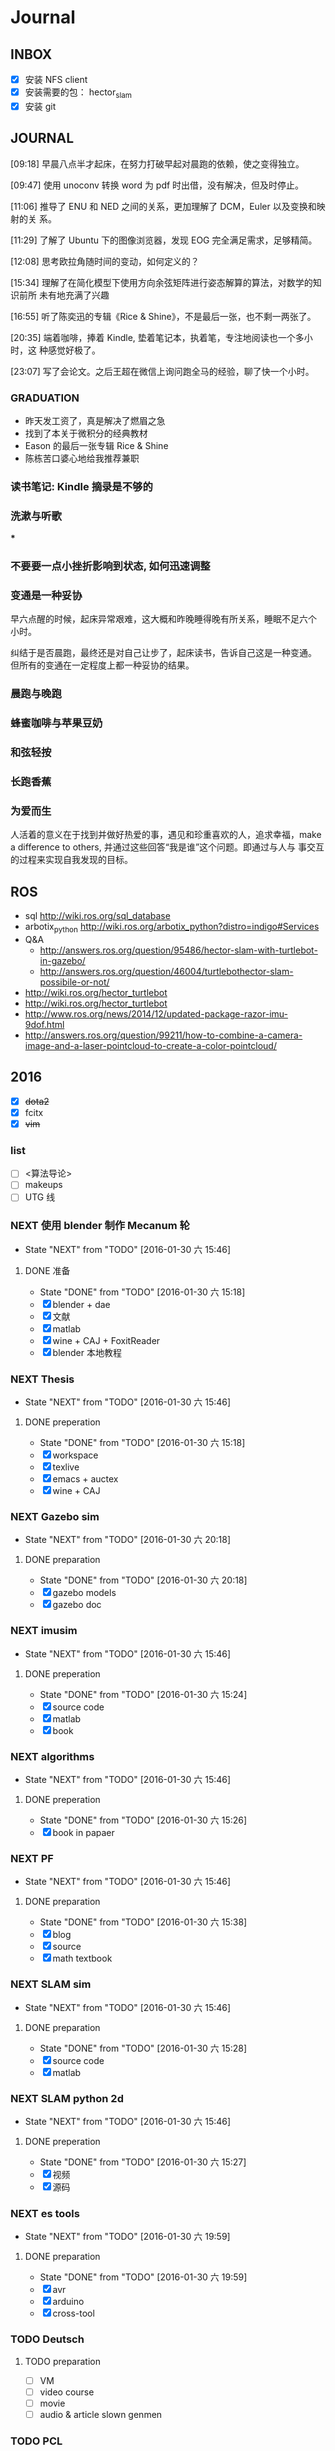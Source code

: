 #+LATEX_HEADER: \usepackage[boxed, lined]{algorithm2e}
# #+LATEX_HEADER: \usepackage{minted}
# #+LATEX_HEADER: \usepackage{float}
#+PORPERTY: RANDOM

# freemind
# .sdcv_history
# agenda
# obj

* Journal
** INBOX

# 存放当日能够在一刻钟之内处理完成的事务

- [X] 安装 NFS client
- [X] 安装需要的包： hector_slam
- [X] 安装 git

** JOURNAL

[09:18]
早晨八点半才起床，在努力打破早起对晨跑的依赖，使之变得独立。

[09:47]
使用 unoconv 转换 word 为 pdf 时出借，没有解决，但及时停止。

[11:06]
推导了 ENU 和 NED 之间的关系，更加理解了 DCM，Euler 以及变换和映射的关
系。

[11:29]
了解了 Ubuntu 下的图像浏览器，发现 EOG 完全满足需求，足够精简。

[12:08]
思考欧拉角随时间的变动，如何定义的？

[15:34]
理解了在简化模型下使用方向余弦矩阵进行姿态解算的算法，对数学的知识前所
未有地充满了兴趣

[16:55]
听了陈奕迅的专辑《Rice & Shine》，不是最后一张，也不剩一两张了。

[20:35]
端着咖啡，捧着 Kindle, 垫着笔记本，执着笔，专注地阅读也一个多小时，这
种感觉好极了。

[23:07]
写了会论文。之后王超在微信上询问跑全马的经验，聊了快一个小时。

*** GRADUATION

- 昨天发工资了，真是解决了燃眉之急
- 找到了本关于微积分的经典教材
- Eason 的最后一张专辑 Rice & Shine
- 陈栋苦口婆心地给我推荐兼职

*** 读书笔记: Kindle 摘录是不够的

*** 洗漱与听歌

***

*** 不要要一点小挫折影响到状态, 如何迅速调整

*** 变通是一种妥协

早六点醒的时候，起床异常艰难，这大概和昨晚睡得晚有所关系，睡眠不足六个
小时。

纠结于是否晨跑，最终还是对自己让步了，起床读书，告诉自己这是一种变通。
但所有的变通在一定程度上都一种妥协的结果。

*** 晨跑与晚跑

*** 蜂蜜咖啡与苹果豆奶

*** 和弦轻按

*** 长跑香蕉

*** 为爱而生

人活着的意义在于找到并做好热爱的事，遇见和珍重喜欢的人，追求幸福，make
a difference to others, 并通过这些回答“我是谁”这个问题。即通过与人与
事交互的过程来实现自我发现的目标。
** ROS

- sql http://wiki.ros.org/sql_database
- arbotix_python http://wiki.ros.org/arbotix_python?distro=indigo#Services
- Q&A
  - http://answers.ros.org/question/95486/hector-slam-with-turtlebot-in-gazebo/
  - http://answers.ros.org/question/46004/turtlebothector-slam-possibile-or-not/
- http://wiki.ros.org/hector_turtlebot
- http://wiki.ros.org/hector_turtlebot
- http://www.ros.org/news/2014/12/updated-package-razor-imu-9dof.html
-
  http://answers.ros.org/question/99211/how-to-combine-a-camera-image-and-a-laser-pointcloud-to-create-a-color-pointcloud/

** 2016

- [X] +dota2+
- [X] fcitx
- [X] +vim+

*** list

- [ ] <算法导论>
- [ ] makeups
- [ ] UTG 线

*** NEXT 使用 blender 制作 Mecanum 轮
- State "NEXT"       from "TODO"       [2016-01-30 六 15:46]
**** DONE 准备
- State "DONE"       from "TODO"       [2016-01-30 六 15:18]
- [X] blender + dae
- [X] 文献
- [X] matlab
- [X] wine + CAJ + FoxitReader
- [X] blender 本地教程

*** NEXT Thesis
- State "NEXT"       from "TODO"       [2016-01-30 六 15:46]
**** DONE preperation
- State "DONE"       from "TODO"       [2016-01-30 六 15:18]
- [X] workspace
- [X] texlive
- [X] emacs + auctex
- [X] wine + CAJ

*** NEXT Gazebo sim
- State "NEXT"       from "TODO"       [2016-01-30 六 20:18]
**** DONE preparation
- State "DONE"       from "TODO"       [2016-01-30 六 20:18]
- [X] gazebo models
- [X] gazebo doc

*** NEXT imusim
- State "NEXT"       from "TODO"       [2016-01-30 六 15:46]
**** DONE preperation
- State "DONE"       from "TODO"       [2016-01-30 六 15:24]
- [X] source code
- [X] matlab
- [X] book

*** NEXT algorithms
- State "NEXT"       from "TODO"       [2016-01-30 六 15:46]
**** DONE preperation
- State "DONE"       from "TODO"       [2016-01-30 六 15:26]
- [X] book in papaer

*** NEXT PF
- State "NEXT"       from "TODO"       [2016-01-30 六 15:46]
**** DONE preparation
- State "DONE"       from "TODO"       [2016-01-30 六 15:38]
- [X] blog
- [X] source
- [X] math textbook

*** NEXT SLAM sim
- State "NEXT"       from "TODO"       [2016-01-30 六 15:46]
**** DONE preparation
- State "DONE"       from "TODO"       [2016-01-30 六 15:28]
- [X] source code
- [X] matlab

*** NEXT SLAM python 2d
- State "NEXT"       from "TODO"       [2016-01-30 六 15:46]
**** DONE preperation
- State "DONE"       from "TODO"       [2016-01-30 六 15:27]
- [X] 视频
- [X] 源码
*** NEXT es tools
- State "NEXT"       from "TODO"       [2016-01-30 六 19:59]
**** DONE preparation
- State "DONE"       from "TODO"       [2016-01-30 六 19:59]
- [X] avr
- [X] arduino
- [X] cross-tool

*** TODO Deutsch

**** TODO preparation

- [ ] VM
- [ ] video course
- [ ] movie
- [ ] audio  & article slown genmen

*** TODO PCL

**** DONE preparation

- State "DONE"       from "TODO"       [2016-02-06 六 16:46]
- [X] lib
- [X] rospack
- [X] doc/ref
- [X] qtcreator

**** pcltk
*** matplotlib

** 99 B
*** TODO nmap

- https://nmap.org/
- http://jingyan.baidu.com/article/47a29f24312010c0142399f1.html

*** TODO wireshark

- http://jingyan.baidu.com/article/d71306350f213b13fdf475b9.html
- http://blog.jobbole.com/70907/
- http://www.douban.com/note/328099725/?type=like

*** 雅可比矩阵

[[~/Wally/Reference/Wikipedia/Jacobian.pdf][Jacobian.pdf]]

*** 维基百科保存页面

1. 使用 pandoc 转换为 Wikipedia 页面为 org-mode 笔记

   - 图片链接不是完整路径，因而需要额外处理
   - 冗余的链接，如 [[编辑]] 等
   - 多余的符号 =\\= 等等

2. 使用 wkhtmltopdf 转换为 Wikipedia 页面为 PDF，效果非常理想，没有多
   余的 css/Layout

*** 百度云 Wine 安装出错，不再使用
*** MATLAB IDE doc

MATLAB 2014a 的 doc 命令是在新窗口中打开帮助文档，这样很人性化，因为命
令窗口一般只占窗口的很小一部分。

** 98 B
- [ ] 将所有传感器（3+1）及电源板和主板连接好，先不拆线，以在本周内完
  成测试
- [ ] 设置主机板的静态IP
- [ ] 研究 Hokuyo 如何设置独立的 ID，这样便与USB连接顺序无关
- [ ] 数据关联与增广部分 Matlab 代码仔细阅读
- [ ] 论文的 EKF-SLAM 部分（一次搞定）

*** Python IDE                                                        :ide:

<2016-03-02 三 10:11>
#+BEGIN_SRC org
还是使用 Emacs， Python 毕竟不是像 C++ 那么变态。
#+END_SRC


**** [[http://www.ahlinux.com/python/10190.html][提供给开发者 10 款最好的 Python IDE]]

Python 非常易学，强大的编程语言。Python
包括高效高级的数据结构，提供简单且高效的面向对象编程。Python
的学习过程少不了 IDE 或

Python 非常易学，强大的编程语言。Python
包括高效高级的数据结构，提供简单且高效的面向对象编程。

Python 的学习过程少不了 IDE
或者代码编辑器，或者集成的开发编辑器（IDE）。这些 Python
开发工具帮助开发者加快使用 Python
开发的速度，提高效率。高效的代码编辑器或者 IDE
应该会提供插件，工具等能帮助开发者高效开发的特性。

这篇文章收集了一些对开发者非常有帮助的，最好的 12 款 Python
IDEs。如果你有其他更好的推荐，请在评论和大家分享一下：）

**** 1.Vim

#+DOWNLOADED: http://www.ahlinux.com/uploadfile/2014/1129/20141129044713679.jpg @ 2016-03-01 11:13:49
 [[~/Wally/Journal/Figure/.org-download/Journal/20141129044713679_2016-03-01_11:13:48.jpg]]

Vim 可以说是 Python 最好的 IDE。Vim 是高级文本编辑器，旨在提供实际的
Unix 编辑器‘Vi'功能，支持更多更完善的特性集。Vim
不需要花费太多的学习时间，一旦你需要一个无缝的编程体验，那么就会把 Vim
集成到你的工作流中。

**** 3.Sublime Text

#+DOWNLOADED: http://www.ahlinux.com/uploadfile/2014/1129/20141129044713314.jpg @ 2016-03-01 11:14:04
 [[~/Wally/Journal/Figure/.org-download/Journal/20141129044713314_2016-03-01_11:14:04.jpg]]

Sublime Text
是开发者中最流行的编辑器之一，多功能，支持多种语言，而且在开发者社区非常受欢迎。Sublime
有自己的包管理器，开发者可以使用TA来安装组件，插件和额外的样式，所有这些都能提升你的编码体验。

**** 4.Emacs

#+DOWNLOADED: http://www.ahlinux.com/uploadfile/2014/1129/20141129044713810.jpg @ 2016-03-01 11:14:12
 [[~/Wally/Journal/Figure/.org-download/Journal/20141129044713810_2016-03-01_11:14:12.jpg]]

GNU Emacs 是可扩展，自定义的文本编辑器，甚至是更多的功能。Emacs 的核心是
Emacs Lisp 解析器，但是支持文本编辑。如果你已经使用过 Vim，可以尝试一下
Emacs。

**** 2.Eclipse with PyDev

#+DOWNLOADED: http://www.ahlinux.com/uploadfile/2014/1129/20141129044713480.jpg @ 2016-03-01 11:13:59
 [[~/Wally/Journal/Figure/.org-download/Journal/20141129044713480_2016-03-01_11:13:59.jpg]]

Eclipse 是非常流行的 IDE，而且已经有了很久的历史。Eclipse with Pydev
允许开发者创建有用和交互式的 Web 应用。PyDev 是 Eclipse 开发 Python 的
IDE，支持 Python，Jython和 IronPython 的开发。

**** 5.[[http://komodoide.com/komodo-edit/][Komodo Edit]]

#+DOWNLOADED: http://www.ahlinux.com/uploadfile/2014/1129/20141129044714584.jpg @ 2016-03-01 11:20:28
 [[~/Wally/Journal/Figure/.org-download/Journal/20141129044714584_2016-03-01_11:20:28.jpg]]

Komodo Edit 是非常干净，专业的 Python IDE。

<2016-03-02 三 09:52>
#+BEGIN_SRC org
  Komodo Edit 开源免费，但只提供基本的编辑等功能，像调试等功能需要用专业
  版的 Komodo IDE
#+END_SRC

**** 6.[[https://www.jetbrains.com/pycharm/][PyCharm]]                                                   :pycharm:

#+DOWNLOADED: http://www.ahlinux.com/uploadfile/2014/1129/20141129044714347.jpg @ 2016-03-01 11:14:18
 [[~/Wally/Journal/Figure/.org-download/Journal/20141129044714347_2016-03-01_11:14:18.jpg]]

PyCharm 是 JetBrains 开发的 Python
IDE。PyCharm用于一般IDE具备的功能，比如，
调试、语法高亮、Project管理、代码跳转、智能提示、自动完成、单元测试、版本控制......另外，PyCharm还提供了一些很好的功能用于
Django开发，同时支持Google App Engine，更酷的是，PyCharm支持IronPython！

***** [[https://www.jetbrains.com/pycharm/help/tutorial-using-emacs-as-an-external-editor-in-pycharm.html][Tutorial: Using Emacs as an External Editor in PyCharm]]      :emacs:

<2016-03-02 三 09:59>
#+BEGIN_SRC org
官方教程
使用 Emacs 作为外部编辑器？意义何在？自动补全功能在 Emacs 中能够继承么？
#+END_SRC

***** [[http://stackshare.io/stackups/emacs-vs-pycharm][PyCharm vs. Emacs]]                                           :emacs:

<2016-03-02 三 10:07>
#+BEGIN_SRC org
PyCharm 似乎没有 Emacs 按键配置方案。
所以还是 Emacs
#+END_SRC


**** 7.Wing

#+DOWNLOADED: http://www.ahlinux.com/uploadfile/2014/1129/20141129044715419.jpg @ 2016-03-01 11:14:29
 [[~/Wally/Journal/Figure/.org-download/Journal/20141129044715419_2016-03-01_11:14:29.jpg]]

Wingware 的 Python IDE 兼容 Python 2.x 和 3.x，可以结合 Django,
matplotlib, Zope, Plone, App Engine, PyQt, PySide, wxPython, PyGTK,
Tkinter, mod_wsgi, pygame, Maya, MotionBuilder, NUKE, Blender 和其他
Python 框架使用。Wing 支持测试驱动开发，集成了单元测试，nose 和 Django
框架的执行和调试功能。Wing IDE 启动和运行的速度都非常快，支持 Windows,
Linux, OS X 和 Python versi。

**** 8.PyScripter                                             :pyscripter:

- [[https://github.com/pyscripter/pyscripter][Github]]

#+DOWNLOADED: http://www.ahlinux.com/uploadfile/2014/1129/20141129044715385.jpg @ 2016-03-01 11:14:38
 [[~/Wally/Journal/Figure/.org-download/Journal/20141129044715385_2016-03-01_11:14:38.jpg]]

PyScripter 是款免费开源的 Python 集成开发环境（IDE）。

**** 9.The Eric Python IDE

#+DOWNLOADED: http://www.ahlinux.com/uploadfile/2014/1129/20141129044716754.jpg @ 2016-03-01 11:14:46
 [[~/Wally/Journal/Figure/.org-download/Journal/20141129044716754_2016-03-01_11:14:46.jpg]]

Eric 是全功能的 Python 和 Ruby 编辑器和 IDE，是使用 Python 编写的。Eric
基于跨平台的 GUI 工具包 Qt，集成了高度灵活的 Scintilla 编辑器控件。Eric
包括一个插件系统，允许简单的对 IDE 进行功能性扩展。

**** 10. [[http://www.iep-project.org/about.html][Interactive Editor for Python]]

#+DOWNLOADED: http://www.ahlinux.com/uploadfile/2014/1129/20141129044717696.jpg @ 2016-03-01 11:15:04
 [[~/Wally/Journal/Figure/.org-download/Journal/20141129044717696_2016-03-01_11:15:04.jpg]]

IEP 是跨平台的 Python IDE，旨在提供简单高效的 Python
开发环境。包括两个重要的组件：编辑器和
Shell，并且提供插件工具集从各个方面来提高开发人员的效率。

*** 利用 org-mode 对博客等添加笔记

格式：

Org-mode 时间戳
#+BEGIN_SRC org
  commenting...
#+END_SRC

#+BEGIN_SRC emacs-lisp
  (defun wally-comment()
    """add comment to org-mode note converted from web"""
    (interactive)
    (org-date-from-calendar)
    (insert "  ")
    (wally-insert-current-time)
    (insert "\n#+BEGIN_SRC org\n#\n#+END_SRC")
    (org-edit-special)
    )
#+END_SRC

*好二，用 yasnippet 呀*

#+BEGIN_SRC snippet
  # -*- mode: snippet; require-final-newline: nil -*-
  # name: wally-c:org-comment
  # key: c
  # binding: direct-keybinding
  # --
  <`(insert (format-time-string "%Y-%m-%d %a %H:%M"))`>
  ,#+BEGIN_SRC org
  `(org-edit-special)`
  ,#+END_SRC
#+END_SRC

<2016-03-01 二 12:58>
#+BEGIN_SRC org
  测试 OK
#+END_SRC

*** org 时间戳

- [[http://www.cnblogs.com/holbrook/archive/2012/04/14/2447754.html][Emacs学习笔记(10):Org-mode,最强的任务管理利器，没有之一]]

Org-mode中的任务还可以设置计划时间（SCHEDULED）和截止时间（DEADLINE），方便任务的管理和排程。

**** 时间戳

在Org-mode中，将带有日期和时间信息的特定格式的字符串称为时间戳。时间戳使用”<
>“进行标记，比如：

#+BEGIN_EXAMPLE
    <2005-10-01 Tue>
    <2003-09-16 Tue 09:39>
    <2003-09-16 Tue 12:00-12:30>
#+END_EXAMPLE

时间戳分为两种，上面的例子中的时间戳都标记了一个”时间点“，另外一种时间戳标记重复出现的多个时间点。
使用时间点+ 间隔（ 天（d）、周（w）、月（m）或者年（y））来表示。比如：

#+BEGIN_EXAMPLE
     <2007-05-16 Wed 12:30 +1w>
#+END_EXAMPLE

表示从2007-05-16 12:30开始，每周重复一次。

时间戳可以放在标题或正文的任何部分。

输入时间戳时，可以手工输入符合格式的标记，也可以使用快捷键 C-c .
来创建。

如果要快速输入日期无需选择，可以直接用C-c <。

C-c > 可以查看日历。

如果仅仅想输入一个日期/时间，与任务没有任何关系，可以用C-c !。

S-left|S-right 以天为单位调整时间戳时间 S-up|S-down
调整光标所在时间单位；如果光标在时间戳之外，调整时间戳类型（是否在日程表中显示）
S-LEFT/ 将光标处理的时间戳改变一天。 RIGHT
───────────────────────────────────────────────────────────────────────────
S-UP/
改变时间戳中光标下的项。光标可以处在年、月、日、时或者分之上。当时间戳包含一个时间段时，如
“15:30-16:30”，修改第一个时间，会自动同时修改第 DOWN
二个时间，以保持时间段长度不变。想修改时间段长度，可以修改第二个时间。
━━━━━━━━━━━━━━━━━━━━━━━━━━━━━━━━━━━━━━━━━━━━━━━━━━━━━━━━━━━━━━━━━━━━━━━━━━━

时间/日期段

两个时间戳用‘--'连接起来就定义了一个时间段：

#+BEGIN_EXAMPLE
      <2004-08-23 Mon>--<2004-08-26 Thu>
#+END_EXAMPLE

连续使用C-c . 可以创建时间段

C-c C-y 计算时间段的间隔

**** 计划时间和截止时间

Org-mode可以为任务设定一个计划时间(SCHEDULED), 输入 C-c C-s，就可以设
定光标所在位置所属的任务的计划时间。 而 C-c C-d是输入截止时间（DEADLINE）。

** 97 C

- [ ] PF 与 PF-SLAM sim

*** [[/enjoyyl/article/details/44830519][MATLAB 路径设置]]                                             :path:blog:

**** Matlab的搜索路径

*搜索路径* （search path）或者路径是文件系统中所有文件夹的子集。Matlab
搜索路径来高效的定位文件，且可以访问搜索路径里的任意文件。

搜索路径里文件夹的 *顺序* 很重要。当同名的文件出现在搜索路径上的多个文
件夹时，Matlab使用最靠近搜索路径顶部（top）的文件夹里的那个文件。

Matlab共有两种搜索路径

-  MATLAB提供的文件夹或者其它MathWorks产品
    这些文件夹在 “*matlabroot/toolbox*“下, 使用 =matlabroot=
   可以查看该根目录.

-  MATLAB用户路径（userpath）
    用户路径文件夹是存储那些MATLAB在启动时添加到搜索路径的文件.

你可以把你要运行的文件夹添加到搜索路径. 类, 包, 和私有文件夹不再搜索路径上.

**** MATLAB搜索路径的添加

可以使用MATLAB图形交互界面添加, 也可以使用命令添加.

***** 使用图形用户界面添加搜索路径

对于MATLAB2013及以上版本, 添加搜索路径的按钮在, *Home*
选项卡下的”Environment”下, 即下图中的*Set Path*

 [[http://img.blog.csdn.net/20150402122057683]]

打开*Set Path*对话框, 如下:

 [[http://img.blog.csdn.net/20150402122945257]]

按照下图所示,
可以添加”DeepLearnToolbox-master”文件夹及其子文件夹到搜索路径.
 [[http://img.blog.csdn.net/20150402123107753]]

下图给出了添加后的结果:
 [[http://img.blog.csdn.net/20150402123235406]]

***** 使用命令添加搜索路径

主要使用 =aadpath=, 命令. 下面举例说明几个函数.
假设要添加”D:\Workspace\Matlab\DL\DeepLearnToolbox-master”文件夹及其子文件夹到搜索路径,
其目录结构如下图
 [[http://img.blog.csdn.net/20150402111443417]]

addpath即(Add folders to search path), 完成往搜索路径里添加文件的功能.
使用下面的命令仅仅将”DeepLearnToolbox-master”文件夹添加进搜索路径,
并未添加其子文件夹.

#+BEGIN_EXAMPLE
    addpath('D:\Workspace\Matlab\DL\DeepLearnToolbox-master');
#+END_EXAMPLE

如果想将该路径添加到搜索路径 *后*, 那么可以使用下面的命令

#+BEGIN_EXAMPLE
    addpath('D:\Workspace\Matlab\DL\DeepLearnToolbox-master','-end');
#+END_EXAMPLE

****** 添加绝对路径

如上图所示, “DeepLearnToolbox-master”文件夹的子文件夹较多,
如果一一列举出来相当麻烦. 所以我们使用 =genpath= 自动生成路径, 如下

#+BEGIN_EXAMPLE
    genpath('D:\Workspace\Matlab\DL\DeepLearnToolbox-master')
#+END_EXAMPLE

结果输出:

#+BEGIN_QUOTE
  ans =

  D:\Workspace\Matlab\DL\DeepLearnToolbox-master;D:\Workspace\Matlab\DL\DeepLearnToolbox-master\CAE;D:\Workspace\Matlab\DL\DeepLearnToolbox-master\CNN;D:\Workspace\Matlab\DL\DeepLearnToolbox-master\DBN;D:\Workspace\Matlab\DL\DeepLearnToolbox-master\NN;D:\Workspace\Matlab\DL\DeepLearnToolbox-master\SAE;D:\Workspace\Matlab\DL\DeepLearnToolbox-master\data;D:\Workspace\Matlab\DL\DeepLearnToolbox-master\tests;D:\Workspace\Matlab\DL\DeepLearnToolbox-master\util;
#+END_QUOTE

可以看出, genpath命令生成了
“DeepLearnToolbox-master”文件夹及其子文件夹的所有路径.
 所以将
“DeepLearnToolbox-master”文件夹及其子文件夹添加到搜索路径的命令是:

#+BEGIN_EXAMPLE
    addpath(genpath('D:\Workspace\Matlab\DL\DeepLearnToolbox-master'));
#+END_EXAMPLE

这样, 你就可以在任何地方, 访问”DeepLearnToolbox-master”里的任意资源了,
这就是绝对路径的好处.

****** 添加相对路径

也许你看到了 “DeepLearnToolbox-master”文件夹中的”README.md”文件,
是的这是一个使用说明文件, “DeepLearnToolbox-master”是一个MATLAB版工具箱,
“README.md”文件就是介绍其功能及使用的.
也许你会看到文件”README.md”里说使用下面的命令添加搜索路径.

#+BEGIN_EXAMPLE
    addpath(genpath('DeepLearnToolbox'));
#+END_EXAMPLE

是的, 那么会有什么不同呢? 我们把*当前工作路径切换到”DL”文件夹下* (注意,
之前我们并没有强调, 那是因为不需要, 但现在需要了, 否则,
下面的命令将返回空, 这是因为MATLAB找不到”DeepLearnToolbox-master”文件夹)
, 然后在MATLAB命令窗口输入=genpath('DeepLearnToolbox')=, 发现返回值是:

#+BEGIN_QUOTE
  ans =

  DeepLearnToolbox-master;DeepLearnToolbox-master\CAE;DeepLearnToolbox-master\CNN;DeepLearnToolbox-master\DBN;DeepLearnToolbox-master\NN;DeepLearnToolbox-master\SAE;DeepLearnToolbox-master\data;DeepLearnToolbox-master\tests;DeepLearnToolbox-master\util;
#+END_QUOTE

可以看到路径个数一样, 只是”变短了”. 是的, 这是 *相对路径*
(是相对于”DL”文件夹所在路径而言的, 而之前那个是绝对路径),
所以如果访问和使用”DeepLearnToolbox-master”工具包中的任意资源的话,
要把当前工作路径切换到”DL”文件夹下. 比如,
你想运行”DeepLearnToolbox-master”中”tests”下的测试示例,
那么你需要在把当前工作路径切换到”DL”文件夹下(而不是”tests”文件夹下),
否则, 会找不到调用的其它资源.

**** MATLAB搜索路径的移除

使用MATLAB图形用户界面操作, 很容易移除路径, 这里不介绍.
MATLAB也提供了=rmpath=用于移除搜索路径.下面做一下简介:

***** 移除单个路径

如果仅仅想移除单个路径, 如:”DeepLearnToolbox-master”文件夹.

-  对于*绝对路径*, 那么只需输入下面的命令

#+BEGIN_EXAMPLE
    rmpath('D:\Workspace\Matlab\DL\DeepLearnToolbox-master')
#+END_EXAMPLE

-  对于 *相对路径*, 那么需输入下面的命令, 否则, 提示找不到.

#+BEGIN_EXAMPLE
    rmpath('DeepLearnToolbox-master')
#+END_EXAMPLE

***** 移除多个路径

如果想移除多个搜索路径呢,
如:”DeepLearnToolbox-master”文件夹及其子文件夹, 这里依然借助=genpath=.

-  对于*绝对路径*, 那么只需输入下面的命令

#+BEGIN_EXAMPLE
    rmpath(genpath('D:\Workspace\Matlab\DL\DeepLearnToolbox-master'))
#+END_EXAMPLE

-  对于*相对路径*, 那么需输入下面的命令

#+BEGIN_EXAMPLE
    rmpath(genpath('DeepLearnToolbox-master'))
#+END_EXAMPLE

***** 还有一种方法

修改*pathdef.m*文件！

到你的MATLAB安装目录中依次找到=toolbox -> local -> pathdef.m=文件，如下：
 [[http://img.blog.csdn.net/20160115095621182]]

直接删除你不要的路径即可。

这种方法在下面这种情况下很有帮助：当你打开MATLAB窗口时，命令窗口提示一堆Warning，说某某路径不存在或者不是路径（”*Warning:
Name is nonexistent or not a directory:* “），如下图所示：
 [[http://img.blog.csdn.net/20160115095014761]]

这往往是由于你移动了文件夹或者重命名了文件夹而致（比如我删除了*sd*显著性检测文件夹），而这个时候你打开=Set Path=（=Home -> Set Path=）窗口并没有看到这些路径，是不是很奇怪，其实不奇怪，路径不存在添加进去也没有，所以就不添加了。

解决办法就是修改上述*pathdef.m*文件，打开后，你会发现文件里依然保留着那些不存在的路径，删掉即可；当然也可以把文件夹命名回来，或移动回来。

哈哈，就这些吧！

*** Matlab 引号

Matlab 中的字符和字符串都使用单引号.

**** 字符串中的单引号
**** Matlab字符串单引号处理

Matlab，从一个txt文本文件中提取字符串，发现提取的字符串带单引号，以前
还没有注意这个问题，带了单引号的字符串不能获取长度。

#+BEGIN_EXAMPLE
c = 'th=1.14789,'
#+END_EXAMPLE

字符串定义方式：

没有单引号
#+BEGIN_EXAMPLE
>> a='sdafas'
a =sdafas
#+END_EXAMPLE

带单引号 (*三个单引号*)
#+BEGIN_EXAMPLE
>> a='''sdafas'''
a ='sdafas'
#+END_EXAMPLE

带双引号
#+BEGIN_EXAMPLE
>> a='"sdafas"'
a ="sdafas"
#+END_EXAMPLE

去除单引号
#+BEGIN_EXAMPLE
c = ['th=1.14789,']
u = cellstr(S)
c=char(c)
c =th=1.14789,
#+END_EXAMPLE

后面用字符串处理函数就ok了。

*** [[http://wiki.ros.org/hokuyo3d][ros-indigo-hokuyo3d]]                                          :hokuyo3d:
Released Continuous integration Documented

ROS driver for HOKUYO 3D sensor

-  Maintainer status: developed
-  Maintainer: Atsushi Watanabe <atsushi.w AT atr DOT jp>
-  Author: Atsushi Watanabe <atsushi.w AT atr DOT jp>
-  License: BSD
-  Source: git
   [[https://github.com/at-wat/hokuyo3d][https://github.com/at-wat/hokuyo3d.git]]
   (branch: indigo-devel)

 *EXPERIMENTAL*: This status indicates that this software is
 experimental code at best. There are known issues and missing
 functionality. The APIs are completely unstable and likely to
 change. Use in production systems is not recommended. All code starts
 at this level. For more information see the ROS-Industrial software
 status [[/Industrial/Software_Status][page]].

**** Supported Hardware

This driver should work with *VSSP 1.0/1.1-compliant HOKUYO 3D-LIDARs.*

**** ROS API

***** hokuyo3d

=hokuyo3d= is a driver for VSSP 1.0/1.1 (Volumetric Scanning Sensor
Protocol) compliant Hokuyo 3D LIDARs.

****** Published Topics

=~/hokuyo_cloud=
([[http://docs.ros.org/api/sensor_msgs/html/msg/PointCloud.html][sensor_msgs/PointCloud]])

-  Output of measured point cloud in [[/PointCloud][PointCloud]] message
   type which contains all multi echos with intensity. Published on
   demand.

=~/hokuyo_cloud2=
([[http://docs.ros.org/api/sensor_msgs/html/msg/PointCloud2.html][sensor_msgs/PointCloud2]])

-  Output of measured point cloud in [[/PointCloud2][PointCloud2]]
   message type which contains all multi echos with intensity. Published
   on demand.

=~/imu=
([[http://docs.ros.org/api/sensor_msgs/html/msg/Imu.html][sensor_msgs/Imu]])

-  Output of embedded 6D gyro and accelerometer data.

=~/mag=
([[http://docs.ros.org/api/sensor_msgs/html/msg/MagneticField.html][sensor_msgs/MagneticField]])

-  Output of embedded 3D magnetic field vector.

****** Parameters

=~ip= (=string=, default: "192.168.0.10")

-  IP address of the sensor.

=~port= (=int=, default: 10940)

-  TCP Port of the sensor.

=~interlace= (=int=, default: 4)

-  Interlace setting of laser scanning. One means no interlace.

=~frame_id= (=string=, default: "hokuyo3d")

-  The TF frame ID in which point clouds will be returned.

=~range_min= (=float=, default: 0.0)

-  Points within range_min are dropped. This parameter is useful to
   remove ghost points nearby for early development version of this 3D
   sensors.

=~output_cycle= (=string=, default: "field")

-  Specifies timing of point cloud output. "frame": outputs for each
   interlace cycle (several fields), "field": one horizontal scan (tens
   of lines), "line": one vertical scan

** 96 D
*** NAT                                        :nat:网络地址转换:公网:内网:

在计算机网络中， *网络地址转换* （英语：Network Address Translation，缩写
为NAT），也叫做网络掩蔽或者IP掩蔽（IP masquerading），是一种在IP封包通
过路由器或防火墙时重写源IP地址或目的IP地址的技术。这种技术被普遍使用在
*有多台主机但只通过一个公有IP地址访问因特网的私有网络中* 。

NAT 是作为一种解决IPv4地址短缺以避免保留IP地址困难的方案而流行起来的。
网络地址转换在很多国家都有很广泛的使用。

公网、内网是两种Internet的接入方式。

内网接入方式：上网的计算机得到的IP地址是Inetnet上的保留地址，保留地址有如下3种形式：
+ 10.x.x.x
+ 172.16.x.x至172.31.x.x
+ 192.168.x.x

_内网的计算机以NAT（网络地址转换）协议，通过一个公共的网关访问Internet。_

=内网的计算机可向Internet上的其他计算机发送连接请求，但Internet上其他
的计算机无法向内网的计算机发送连接请求。=

公网接入方式：上网的计算机得到的IP地址是Inetnet上的非保留地址。公网的
计算机和Internet上的其他计算机可随意互相访问。

NAT（Network Address Translator）是网络地址转换，它实现内网的IP地址与
公网的地址之间的相互转换，将大量的内网IP地址转换为一个或少量的公网IP地
址，减少对公网IP地址的占用。NAT的最典型应用是：在一个局域网内，只需要
一台计算机连接上Internet，就可以利用NAT共享Internet连接，使局域网内其
他计算机也可以上网。使用NAT协议，局域网内的计算机可以访问Internet上的
计算机，但Internet上的计算机无法访问局域网内的计算机。

*** NEXT XX-net                                    :xxnet:翻墙:switchomega:
:LOGBOOK:
- State "NEXT"       from ""           [2016-03-03 四 12:09] \\
  掌握了基本使用，接下来需要配置 appid （否则看视频受限制），但不急
:END:

**** Reference
- [[https://github.com/XX-net/XX-Net][GitHub]]
- [[https://github.com/XX-net/XX-Net/wiki/%E4%B8%AD%E6%96%87%E6%96%87%E6%A1%A3][Document]]
- [[https://github.com/FelisCatus/SwitchyOmega][GitHub:SwitchOmega]]

**** 缘由

购买的 VPN 失效，非常影响学习工作，烦心。

使用 Google 镜像，功能有限，而且慢、不稳定。

*** Voronoi                          :voronoi:voro:维诺图:泰森多边形

**** Reference

- [[http://emuch.net/html/201207/4675940.html][小木虫]]
- [[http://www.in.tum.de/fileadmin/user_upload/Lehrstuehle/Lehrstuhl_XV/Teaching/Applets/applets/vis/voronoi/Fortune.html]]
- [[http://mathworld.wolfram.com/VoronoiDiagram.html][mathworld]]

**** [[http://www.cnblogs.com/Seiyagoo/p/3339886.html][Voronoi Diagram--维诺图]]

***** Voronoi图定义

任意两点p 和q 之间的欧氏距离，记作 dist(p, q) 。就平面情况而言，我们有

#+BEGIN_EXAMPLE
dist(p, q) = (px-qx)2+ (py-qy)2
#+END_EXAMPLE

设P := {p1, ..., pn}为平面上任意 n个互异的点；这些点也就是基点。按照我
们的定义，所谓P对应的Voronoi图，就是平面的一个子区域划分------整个平面
因此被划分为n个单元（cell ），它们具有这样的性质：

任一点q位于点pi 所对应的单元中，当且仅当对于任何的pj∈Pj,
j≠i,都有dist(q, pi)<dist(q, pj)。我们将与P对应的Voronoi图记作Vor(P)。

“Vor(P)
”或者“Voronoi图”所指示的仅仅只是组成该子区域划分的边和顶点。在Vor(P)中，与基点pi
相对应的单元记作V (pi)------称作与pi 相对应的Voronoi单元（Voronoi
cell）。上图是Voronoi图，下图的蓝色点围成的区域（凸包）是它对应的
Delaunay三角剖分。


#+DOWNLOADED: http://images.cnitblog.com/blog/307487/201309/26154830-6aa16b0c2d834d3f831e91ee01199471.jpg @ 2016-03-03 14:53:05
 [[~/Wally/Journal/Figure/.org-download/Journal/26154830-6aa16b0c2d834d3f831e91ee01199471_2016-03-03_14:53:05.jpg]]

#+DOWNLOADED: http://images.cnitblog.com/blog/307487/201309/26154809-262b7630cca4415a9e841953a302243b.jpg @ 2016-03-03 14:52:28
 [[~/Wally/Journal/Figure/.org-download/Journal/26154809-262b7630cca4415a9e841953a302243b_2016-03-03_14:52:28.jpg]]

任给平面上两点p 和q ，所谓 p 和q 的平分线（bisector），就是线段
pq的垂直平分线。该平分线将平面划分为两张半平面（half-plane）。点 p
所在的那张开半平面记作 h(p, q) ，点 q 所在的那张开半平面记作 h(q, p)
。请注意，r ∈ h(p, q) 当且仅当 dist(r, p) < dist(r, q)
。据此，可以得出如下观察结论：

  V (pi) = ∩h(pi, pj) ,1≤j≤n, j≠ i

也就是说，V
(pi)是(n-1)张半平面的公共交集；它也是一个（不见得有界的）开的凸多边形（convex
polygon）子区域.

很显然，Voronoi顶点到相邻的三个site距离相等；Voronoi边上任意一点到相邻
的两个site距离相等；

对于任何点q，我们将以q为中心、内部不含P中任何基点的最大圆，称作q关于P的最大空圆（largestempty
circle ），记作Cp(q)。以下定理指出了Voronoi图的顶点及边所具有的特征：

对于任一点集P 所对应的Voronoi图Vor(P) ，下列命题成立：\\
1) 点q 是Vor(P)
的一个顶点，当且仅当在其最大空圆Cp(q)的边界上，至少有三个基点；
(Voronoi顶点是三个site的外接圆的圆心)\\
2) pi 和pj 之间的平分线确定了Vor (P)
的一条边，当且仅当在这条线上存在一个点 q，Cp(q)的边界经过pi
和pj，但不经过其它站点。

#+DOWNLOADED: http://images.cnitblog.com/blog/307487/201309/25225148-43427baf0b2a43fcb83eaf32ea407433.jpg @ 2016-03-03 14:53:54
 [[~/Wally/Journal/Figure/.org-download/Journal/25225148-43427baf0b2a43fcb83eaf32ea407433_2016-03-03_14:53:54.jpg]]

***** 构造Voronoi图

构造Voronoi图有四种算法：定义法（Intersect of
Halfplanes）、增量（incremental）算法、分治法、plane sweep算法；

1、plane sweep（平面扫描）算法又名Fortune算法，它主要由两部分组成：sweep
line（扫描线）和beach line（海滩线）；

Fortune算法建立在点、线之间的距离关系上，如下图所示，平面上任意一点到一个点p的距离与到一条直线l的距离相等，这样的点有很多，它们构成的轨迹就是抛物线，点p就是抛物线的焦点，直线l就是抛物线的准线；

#+DOWNLOADED: http://images.cnitblog.com/blog/307487/201309/25225203-a4d8601e3b484f5a9c8f8f4c7c926506.jpg @ 2016-03-03 14:54:11
 [[~/Wally/Journal/Figure/.org-download/Journal/25225203-a4d8601e3b484f5a9c8f8f4c7c926506_2016-03-03_14:54:11.jpg]]

2、回到Fortune算法，这个固定点p就是一个site，l就是sweep line；

sweep line自上而下扫描，平面区域任何点到site与sweep
line距离相等的点构成一条抛物线（site就是抛物线的焦点），则n个site的抛物线相交的若干段抛物线弧构成beach
line，如下图的蓝色抛物线弧集合；

#+DOWNLOADED: http://images.cnitblog.com/blog/307487/201309/25225218-1f755c87f04b4970a86c99a85d03df4d.jpg @ 2016-03-03 14:54:40
 [[~/Wally/Journal/Figure/.org-download/Journal/25225218-1f755c87f04b4970a86c99a85d03df4d_2016-03-03_14:54:40.jpg]]

抛物线之间的交点称为断点（break point），每个断点都落在某条Voronoi
边上。这并非巧合，随着扫描线自上而下扫过整个平面，所有断点的轨迹合起来恰好就是待构造的Voronoi图；（几何证明：断点到相邻的两个site距离总是相等，这个关系随着sweep
line的扫描一直不变，则断点的运动轨迹就是这两个site的垂直平分线，也即Voronoi
边，两条Voronoi 边相交又产生Voronoi 顶点）

#+DOWNLOADED: http://images.cnitblog.com/blog/307487/201309/25225242-cbcc75751eff45898334f2f3aea5525c.jpg @ 2016-03-03 14:55:01
 [[~/Wally/Journal/Figure/.org-download/Journal/25225242-cbcc75751eff45898334f2f3aea5525c_2016-03-03_14:55:01.jpg]]

beach line上方的Voronoi 顶点和Voronoi 边已确定，将不会再变化。beach
line（曲线）和它上方的直线构成当前的Voronoi 边，最后随着sweep
line的移动而beach line也在不断下移，变为最终的Voronoi 边； （海滩线沿x
方向单调------即，它与任一垂线相交而且仅相交于一点。）



beach line属性

1、随着sweep line下降，break points跟踪Voronoi边；一个新的break
point（新弧形成或者两个break point融合为一体）产生一条新的边；

2、两个break point相遇产生voronoi顶点

#+DOWNLOADED: http://images.cnitblog.com/blog/307487/201309/25225309-40f6b465a6b2453d91c60b805818ae38.jpg @ 2016-03-03 14:55:32
 [[~/Wally/Journal/Figure/.org-download/Journal/25225309-40f6b465a6b2453d91c60b805818ae38_2016-03-03_14:55:32.jpg]]



3、为了确定Voronoi 边和Voronoi 顶点，我们需要维护beach
line这个结构，但是随着l
的运动它会持续不断地更新。那么，应该如何表示beach line结构呢？

所谓beach
line的组合结构发生变化，指的是其上出现了新的抛物线弧，或原有的某段抛物线弧收缩成一个点并进而消失。在这个算法中，产生新弧，称为site
event；旧弧消失，称为circle event。



两类事件site event和circle event：

1）、site event

sweep
line扫到某个site，设为p，在此瞬间，站点p对应于一条宽度为零的退化抛物线------亦即，将该新站点p与扫描线l联接起来的垂直线段。随着扫描线继续下移，这个宽度为0的抛物线将逐渐伸展开来。

#+DOWNLOADED: http://images.cnitblog.com/blog/307487/201309/25225355-4711d3791a6c4cdc8bdae5bc738cbf82.jpg @ 2016-03-03 14:55:39
 [[~/Wally/Journal/Figure/.org-download/Journal/25225355-4711d3791a6c4cdc8bdae5bc738cbf82_2016-03-03_14:55:39.jpg]]

site
event发生后引起的变化：因为沿海滩线上各个断点的运动轨迹，就勾勒出了Voronoi
图的各边。所以每发生一次site事件，就会生成两个新的断点，此后它们会逐渐地勾勒出同一条新边。

那为什么是同一条新边呢？实际上，在刚刚诞生的那一瞬间，这两个断点相互重合，然后才会各自朝相反的方向运动，而且它们所勾勒的都是同一条边（同break
point定义处的几何证明）。在一开始，这条边与Voronoi图位于扫描线之上的其它部分并不相联。随着这条边的不断生长，直到后来它们与其它边相遇，此时它才会与Voronoi图的其它部分联接起来。

#+DOWNLOADED: http://images.cnitblog.com/blog/307487/201309/25225413-3220930b83d345a4bfa8475ae4653b77.jpg @ 2016-03-03 14:55:44
 [[~/Wally/Journal/Figure/.org-download/Journal/25225413-3220930b83d345a4bfa8475ae4653b77_2016-03-03_14:55:44.jpg]]

定理：只有在发生某个site事件时，海滩线上才会有新的弧出现。



2）、circle event

发生于原有的某段弧收缩为一点并即将消失时，假设三段连续的弧α 、α '和α
''，这三段弧必然分别对应于三个不同基点pi 、pj和pk
，就在α'即将消失的那一刻，这三个基点所对应的抛物线将相交于同一点q
。此时点q 到扫描线l 与到这三个基点等距离。亦即，存在一个以q
为中心、穿过pi、pj和pk 的圆，且该圆在最低点处与l
相切。该圆的内部不可能有任何基点------否则，q 到该基点将比到l
更近，而这却与“q 位于海滩线上”的事实不合。因此，点q
必是Voronoi图的一个顶点。

#+DOWNLOADED: http://images.cnitblog.com/blog/307487/201309/25225426-f631bdb745e541b1bd6559a78da57640.jpg @ 2016-03-03 14:55:51
 [[~/Wally/Journal/Figure/.org-download/Journal/25225426-f631bdb745e541b1bd6559a78da57640_2016-03-03_14:55:51.jpg]]



若海滩线上有某段弧消失，并因而有两段弧汇合起来，则相应地在Voronoi图中肯定也会有两条边汇合起来（成为一条新的边）。海滩线上依次首尾相联的任何三段弧，其对应的三个基点都会确定一个外接圆；当扫描线触及某个这类外接圆的最低点时，也就发生了一次圆事件（circle
event ）

定理：海滩线上已有的弧，只有在经过某次圆事件之后，才有可能消失。



简单点说，site event发生时，beach
line会产生一条新弧，同时就会有一条新边出现并朝两端生长，慢慢形成新的Voronoi边；circle
event发生时，会有两条正在生长的Voronoi边汇合起来，并在接合处形成一个Voronoi
顶点，同时中间的旧弧消失。



4、异常情况

a false alarm：We may have stored a circle event in the event list, but
it maybe that it never happens

There are two reasons for false alarms: site events and othercircle
events

我们存储了circle event，但它可能永远不会发生，真是一个美丽的错误...
在site event和circle event发生时，都会有可能误报情况。



1）、site event：circle event发生时产生的最大空心圆内部还有其他site。

如下面三个图例，p2、p3、p4组成的外接圆，确定了一个circle
event，外接圆y坐标最小的点（图中最低的小红点）将进入PQ，但是在sweep
line碰到它之前，先扫描到了site
p7，这样一来将产生新弧，破坏了原来的<p2,p3,p4>三元组。发生circle
event时，并不知道这是一个false
alarm，所以直到碰到该外接圆内部存在site。这时需要把这个circle
event去掉，也即删除原先进入PQ中的最低点。也说明了这个外接圆的圆心不是Voronoi顶点，属于误报。

#+DOWNLOADED: http://images.cnitblog.com/blog/307487/201309/25225451-7d94d8afc8444cbea2fea6ed2b107079.jpg @ 2016-03-03 14:56:02
 [[~/Wally/Journal/Figure/.org-download/Journal/25225451-7d94d8afc8444cbea2fea6ed2b107079_2016-03-03_14:56:01.jpg]]

#+DOWNLOADED: http://images.cnitblog.com/blog/307487/201309/25225504-7fcdd7ef130446a59dee1c0e5e2b675c.jpg @ 2016-03-03 14:56:12
 [[~/Wally/Journal/Figure/.org-download/Journal/25225504-7fcdd7ef130446a59dee1c0e5e2b675c_2016-03-03_14:56:12.jpg]]

#+DOWNLOADED: http://images.cnitblog.com/blog/307487/201309/25225521-e7d1f4e99092443c82a8fae5ec9c4133.jpg @ 2016-03-03 14:56:14
 [[~/Wally/Journal/Figure/.org-download/Journal/25225521-e7d1f4e99092443c82a8fae5ec9c4133_2016-03-03_14:56:14.jpg]]



2）、circle
event：该事件还没有来得及真正发生，这一邻接弧三元组就已经消失了。

如下面三个图例，<p2,p3,p4>三元组先产生外接圆，第一个小红点进入PQ，当sweep
line扫描到p1时，<p1,p2,p3>三元组也产生外接圆，第二个小红点进入PQ；但是，当sweep
line扫描到第一个小红点时，它从PQ出队，随着sweep
line下移，α3消失，<α2,α3,α4>合并为<α2,α4>破坏了原来的三元组，则<p1,p2,p3>无法形成Voronoi顶点，也即这个circle
event属于误报。需要删除PQ中第二个小红点。

#+DOWNLOADED: http://images.cnitblog.com/blog/307487/201309/25225609-6fe127e007194bf481cd59f1835d9188.jpg @ 2016-03-03 14:56:15
 [[~/Wally/Journal/Figure/.org-download/Journal/25225609-6fe127e007194bf481cd59f1835d9188_2016-03-03_14:56:15.jpg]]

#+DOWNLOADED: http://images.cnitblog.com/blog/307487/201309/25225616-604e0450623e4ba9aa70dd9911404f00.jpg @ 2016-03-03 14:56:15
 [[~/Wally/Journal/Figure/.org-download/Journal/25225616-604e0450623e4ba9aa70dd9911404f00_2016-03-03_14:56:15.jpg]]

#+DOWNLOADED: http://images.cnitblog.com/blog/307487/201309/25225624-1ca29f44f06d4396996ab5e72adcbf59.jpg @ 2016-03-03 14:56:16
 [[~/Wally/Journal/Figure/.org-download/Journal/25225624-1ca29f44f06d4396996ab5e72adcbf59_2016-03-03_14:56:16.jpg]]

图像说明： bayanbox.ir/id/3367913281004602743?download


[[http://www.cise.ufl.edu/~sitharam/COURSES/CG/kreveldmorevoronoi.pdf]]

***** 相关数据结构

构建Voronoi图需要三个数据结构，分别是平衡二叉树AVL，优先队列PQ和双向边链表DCEL。

1、beach line数据结构AVL：记录beach line的状态，包括break points, and
the arcs currently on beach line

一个叶子结点表示一段弧，因为每个弧都一 一对应一个site，所以用site
number来存储；

非叶子结点则表示两条弧的交点即断点，用两条弧对应的site对存储；因为弧和断点都是不断变化的，所以都用固定的site
number来表示。



此例中AVL中的p1、p2表示原图的site p1和site
p2对应的弧，<p1,p2>表示两弧的交点即断点，其实AVL树就是site和break
point的中序遍历。



若按照这样的方式来表示beach
line，每遇到一个新的site，都可以在O(logn)时间内，沿beach
line找出位于该site上方的那段弧：在查找过程中，在每个内部节点处，只要将其对应断点的x坐标，与新site的x坐标做一比较。

#+DOWNLOADED: http://images.cnitblog.com/blog/307487/201309/25225712-6b8ca04d1a57468291eca243c8f1437b.jpg @ 2016-03-03 14:56:52
 [[~/Wally/Journal/Figure/.org-download/Journal/25225712-6b8ca04d1a57468291eca243c8f1437b_2016-03-03_14:56:52.jpg]]



为了处理false alarm的第二种情况，T
的一片叶子若对应于某段弧α，则为它配备一个指针，指向PQ中的一个（事件）节点------具体说，就是（在将来可能）导致α
消失的那个圆事件所对应的节点。若没有导致α消失的圆事件，或者还没有发现这样一个事件，则该指针被置为nil。



最后，每个内部节点v 也配有一个指针，指向与当前Voronoi
图对应的双向链接边表DCEL中的某条半边（half-edge
）------更确切地说，此时与 v 相对应的断点，正在勾勒出的一条
Voronoi边，而v 的指针就指向这条边所对应的那条半边。



处理：新的site产生一条新弧，对应的旧弧被删除（DS中对应AVL某叶子节点被删除）；同时，该旧弧指向的event也将被删除（DS对应PQ中删除一个元素）；



添加弧操作：replacing the leaf with a sub-tree

#+DOWNLOADED: http://images.cnitblog.com/blog/307487/201309/25225724-384b5b4223d641928e32265811556e7f.jpg @ 2016-03-03 14:56:53
 [[~/Wally/Journal/Figure/.org-download/Journal/25225724-384b5b4223d641928e32265811556e7f_2016-03-03_14:56:53.jpg]]



删除弧操作：deleting a leaf from the tree

#+DOWNLOADED: http://images.cnitblog.com/blog/307487/201309/25225733-cb04d0d5bf2a4b49afb52d64c88b9c1b.jpg @ 2016-03-03 14:56:54
 [[~/Wally/Journal/Figure/.org-download/Journal/25225733-cb04d0d5bf2a4b49afb52d64c88b9c1b_2016-03-03_14:56:54.jpg]]





2、事件队列PQ：Event queue（on decreasing y-coordinate）

记录扫描线当前状态的结构。存储已确定即将发生的events。对于site
event，在sweep line开始扫描之前就可以全部送入PQ；

对于circle event,不仅要记录该外接圆的最低点（外接圆与sweep
line的切点），还要设置一个指针指向AVL中的某片叶子------这片叶子所对应的，就是在该事件发生时即将随之消失的那段弧。



如果某三个site形成的外接圆，该圆对应的纵坐标最小的点（即未来的切点）在sweep
line的下面，则为circle
event；并将该点入优先队列；并且这三个连续的sites与该切点互相链接对方。对于false
alarm的第一种情况还需处理。



处理：sweep
line扫描到切点，三条弧变成两条弧，形成Voronoi顶点；删除三条弧中间的那条，对应DS则为删除叶子节点，并在PQ中删除该节点指向的event（若有，即为一个false
alarm），同时将合并后的两条弧分别与原先三条弧的左右两侧各一条弧结合，形成两个新的三元组，将两新三元组对应的两切点加入PQ，并做指针链接；





3、双向边链表（DCEL）：记录Voronoi状态，包含half-edges,
edges（一对half-edge）, vertices and cellrecords（A chain of
counter-clockwisehalf-edges）



At the leaves of the tree, a pointer to the circle event is stored, if
the arc defines a circle event. If not, pointer is set to NULL. By
maintaining this pointer, we do not have to perform any search after
encountering false events.

#+DOWNLOADED: http://images.cnitblog.com/blog/307487/201309/25225746-8cf044f7bf7a43459f82c7d15aeea0b2.jpg @ 2016-03-03 14:56:55
 [[~/Wally/Journal/Figure/.org-download/Journal/25225746-8cf044f7bf7a43459f82c7d15aeea0b2_2016-03-03_14:56:55.jpg]]







***** 算法伪码



算法 VORONOID IAGRAM (P)\\
 输入：平面点集 P := {p1, ..., pn)\\
 输出：以双向链接边表 D 表示的（限制在一个足够大的包围框之内的）Voronoi
图Vor(P)\\
 1.初始化事件队列Q ：将所有的基点事件插入其中\\
  初始化状态结构T ：将其置空\\
  初始化双向链接边表D ：将其置空\\
 2. while ( Q 非空)\\
 3. do 将y- 坐标最大的事件从 Q 中取出\\
 4. if ( 这是一个发生于基点 pi 处的基点事件)\\
 5. then HANDLESITE EVENT(pi)\\
 6. else HANDLECIRCLE EVENT(γ)\\
  (* 这里的γ是T 的一匹叶子，它对应于那段即将消失的弧 *)\\
 7.(* 仍然存在于 T 中的那些内部节点，对应于 Voronoi 图的单向无穷边 *)\\
  计算出一个包围框，其尺寸之大，应足以容下Voronoi 图中的所有顶点\\
  通过对双向链接边表的适当调整，将这些单向无穷边都联接到这个包围框上\\
 8.遍历双向链接边表中的所有半边增加相应的单元记录\\
 设置好指向这些单元的指针，以及由这些单元发出的（指向对应各边的）指针



处理两类事件的子程序分别如下：\\
 算法 HANDLESITE EVENT(pi)

#+DOWNLOADED: http://images.cnitblog.com/blog/307487/201309/25225758-7c1139b0d8da4c58af2da4a57cdf1d54.jpg @ 2016-03-03 14:56:56
 [[~/Wally/Journal/Figure/.org-download/Journal/25225758-7c1139b0d8da4c58af2da4a57cdf1d54_2016-03-03_14:56:56.jpg]]



算法 HANDLECIRCLE EVENT(γ)\\
1.将（对应于即将消失的弧α的那匹）叶子γ，从T 删除掉\\
 检查相关的内部节点，更新其中表示有关断点的基点对信息\\
 若有必要，须对T 做调整，以使之重新平衡\\
 在Q 中，删除所有与α相关的圆事件\\
 (* 在T 中，γ的前驱与后继节点配有相应的指针 *)\\
 (* 借助这些指针，就可以找出这些事件 *)\\
 （α在其中居中的那个圆事件，此刻正在接受处理，并已经从Q 被删除掉了）\\
2. 更新存储当前Voronoi图的双向链接边表D ：\\

对应于该事件的圆心生成一个Voronoi顶点记录，并将该记录插入双向链接边表；\\

对应于海滩线上新生出的断点,并生成两个半边记录，正确地设置好它们相互之间的指针；\\
 将这三个新记录，与同样终止于该Voronoi顶点的其它半边链接起来\\
3. (* 此前与α紧邻于左侧的那段弧，现可能在某个新的邻接弧三元组中居中
*)\\
 检查该邻接弧三元组所对应的两个断点是否汇合为一点\\
 果真如此，则\\
 将对应的圆事件插入到事件队列Q 中，并\\
 在Q 中该节点和 T 中与之对应的节点之间设置指针，使它们相互指向对方\\
 (* 此前与α紧邻于右侧的那段弧，现也可能在某个新的邻接弧三元组中居中
*)\\
 对该弧，做类似的处理。

***** 算法复杂度



给定由平面上任意n 个基点构成的一个集合，其对应的
Voronoi图可以采用扫描线算法，在
O(nlogn)时间内、使用O(n)空间构造出来。因为Voronoi图可以归约为n个实数的排序问题，则最好时间复杂度为O(nlogn)，即sweep
line算法是最优的。

定义法：O(n\^2logn)，增量算法：O(n\^2)，分治法：O(nlogn)，sweep
line算法：O(nlogn)。

***** 参考

sweep line作者主页：[[http://ect.bell-labs.com/who/sjf/]]

数据结构说明：[[http://www.cescg.org/CESCG99/RCuk/]]

可视化界面演示：

[[http://www.in.tum.de/fileadmin/user_upload/Lehrstuehle/Lehrstuhl_XV/Teaching/Applets/applets/vis/voronoi/Fortune.html]]

*** 在 word 中使用 LaTeX 公式                                    :word:latex:
**** [[https://www.zhihu.com/question/20541531][LaTeX vs Word : 所谓优雅，唯技熟尔（知乎）]]

神圣的战争有几种：Emacs vs. Vim，LaTeX vs. Word， CLI vs. GUI。

不过对于我来说，这几种战争都跟我没关系，尤其是LaTeX和Word，我都用。

LaTeX和Word完全不是一个类型的排版工具，但是目的一样：*排版*。

LaTeX是仿照Scribe语言（见
[[//link.zhihu.com/?target=http%3A//en.wikipedia.org/wiki/Scribe_%2528markup_language%2529][http://en.wikipedia.org/wiki/Scribe\_%28markup\_language%29// ]]）而进行
设计的，而Word在最早的时候是字处理软件，实现的只有基本的一些排版功能，
后来才越做越庞大的。

*所谓优雅，唯技熟尔。* 实际上不熟练LaTeX排出来的数学公式也会很难看的，
而熟悉Word的也可以把Word文档做的不输LaTeX生成的。我自己就伪造像LaTeX生
成的Word文档，当然我最终生成pdf了，这是个值得炫耀的showcase。Word和
LaTeX在大部分的功能上旗鼓相当，只有少部分差距较大。

每当我打开一个Word窗口的时候，我都会在心中吼一句：“又是一个全新的挑
战！”

在我的眼里，这两个工具对于我自己来说，命令行的LaTeX和WYSIWYG的Word的差
异已经不是那么重要了。我的答案没有图。

这里开始介绍Word和LaTeX的一些相同点，重点嘛，在Word上面，顺带介绍一些
TeX的基本命令：

-  文档处理速度。Word在处理文档的时候，小文档可以快速打开，大文档呢，
  含有大量图或者文本的文档处理就相当慢了，有时候会打不开。LaTeX本身不
  是直接预览的，所以大小文档都是一个样，编译速度稳定。这个时候，需要将
  Word文档分割成小文档，见
  [[//link.zhihu.com/?target=http%3A//office.microsoft.com/zh-cn/word-help/combine-or-split-subdocuments-HP005186930.aspx][http://office.microsoft.com/zh-cn/word-help/combine-or-split-subdocuments-HP005186930.aspx]]
  。 而LaTeX呢，用\input或者\include来做是最常用的办法。

-  页面布局：文字方向。Word支持几种方向：水平，垂直，旋转90度，旋转270
  度，对汉字旋转270度。在加上对bidirection的支持，能够实现很多方向。而
  这一点对于一般的排版也就足够了。过时的Omega/Aleph引擎可以支持32种方
  向，不过太多了，Word没必要全部实现。日本的pTeX/e(u)pTeX/upTeX呢，支
  持三种方向：bidirection的支持，\yoto（横），\tate（纵）和\dtou（直排，
  方向向上）。LuaTeX支持四种书写方式：TLT（水平左到右），TRT（水平右到
  左），RTT（垂直上到下，水平右到左）和LTL（垂直上到下，水平左到右）。
  pdfTeX和XeTeX的方向支持：bidirection的支持，水平方向。综合考评，Word
  的文字方向还是够用的，虽然不如Omega这种变态的TeX引擎那么多。*值得说
  的一点*是：Word的中在多方向排版中，对西文和汉字的基线对齐方式是采取
  的方式不如LaTeX便捷，有些字体即使基线对齐字体看着也不是对齐的，LaTeX
  可以很好地指定baseline shift。

-  页面布局：页边距，纸张方向，纸张大小。在Word中对于这几项的设定，很
  容易，看着示意图来进行调整。LaTeX下面对于这些的设定，大多可以使用梅
  木秀雄的geometry包进行调整，而对于KOMA-Script和memoir等专业文档类，
  这些文档类内建了相应的接口。而在TeX底层，调节这些尺寸的命令为：
  \hoffset，\voffset，\vsize，\topskip，\pagegoal，\pagedepth，
  \pageshrink，\pagestretch和\maxdepth。这些TeX命令不仅有不可变化的尺
  寸，如\hoffset，同样也有\pageshrink这样可以变化的尺寸。这些命令保证
  了TeX页面输出的质量。

-  页面布局：水印，页面颜色，页面边框。这几项在Word中设定简单。在LaTeX
  中，这些都需使用第三方宏包来实现，即watermark（水印），pagecolor（页
  面颜色），fancybox（页面边框）。其实这些功能算是花边功能，我自己用的
  不是很多。

-  字体：Bold，Italic，Underline。这几个，Word做的都很直接，尤其是
  Underline这一项比LaTeX下面的uline包等要省事很多。先说说Word的，这几
  项对于西文字体没话说，前两项对于成套的西文字体会自动选择Bold和Italic
  对应的字体，但是对于中文字体来说，这两项被乱用了，中文字体成套的都价
  格不菲，很多人在Win下或者Mac下都使用本地的几个字体，这些字体很少成套，
  这就造成一个问题，你点击Bold或者Italic他不会切换到相应字体，而是采取
  了伪粗和伪Italic的形式，这就难看了，除非必要，请不要乱用这两个按钮。

-  字体：kerning，OpenType。kerning在TeX中是使用\kern来实现的，当你输
  入\LaTeX这个命令的时候，大写字母E与T以及X之间就是有kerning的，更高级
  的设定可以使用microtype包。Word呢，哪有那么二啊，当然有kerning，鼠标
  右击“字体->高级”就能看到了。对于OpenType，也出现在字体的高级选项中，
  支持ligature和相应的数字样式。我猜测一些语言支持的选项自动被使用了，
  比如我在测试部分藏文的时候，正常显示。在现行的TeX引擎中，pdfTeX不支
  持OpenType，需要转换，XeTeX内建了一个支持OpenType的库，而LuaTeX则使
  用fontforge进行字体处理。不过TeX引擎里面的库基本上是开源的，对于某些
  特殊语言的支持不足，我在测试藏文的就发现部分显示不正常（日本学者指出
  大约有30处毛病），同时这些库也导致了XeTeX/LuaTeX程序显得有些臃肿。微
  软的Uniscribe库很稳定，我觉得设计一个调用这个库的引擎会有很好的效果。
  OpenType是解决已知语言排版的一个很好的工具，但是对于一些比较复杂的，
  比如古希腊语以及一些冷门语言，OpenType不是终极解决之道。这些冷门语言
  在TeX/LaTeX中的处理简单许多，日本的文科学者作了很足的功夫（见
  [[//link.zhihu.com/?target=http%3A//www2.tba.t-com.ne.jp/ing/language.html][http://www2.tba.t-com.ne.jp/ing/language.html//]]）。 还有一些西方学者
  用LaTeX来排梵文/巴利文文献。这类冷门的语言，还是珍爱生命，远离Word吧。

-  字体：尺寸。Word对于一个给定的字体可以指定一个尺寸，但是，大小必须
  介于0pt--1584pt之间。而TeX现在的设计，是0pt--2048pt之间。就实用性来
  说，而这这个区别不大。一个值得说的是MM（Multi   Master）字体，这种字
  体有点TrueType Collection，内含不同磅重的字体。好像Word不支持，在
  XeTeX/LuaTeX下面支持良好。这个字体在使用的时候，设定不同的字体尺寸会
  指定到不同磅重的字体上面去。

-  字体：简转繁，繁转简。Word中对应的转换应该是内建的，因为很多字体都
  没有trad和smpl这两个feature，如果是OpenType字体，Word直接调用这两个
  feature来转换会省事些。LaTeX中，可以直接调用这两个feature来进行处理。
  如果实在不行，可以写给perl脚本进行预处理嘛。

-  引用：交叉引用。Word下面的引用工作需要做很多，幸好有个好的GUI进行呈
  现，进行交叉引用不那么麻烦。而LaTeX下面就是基本功能了，不过LaTeX下面
  的引用，除了用来对付文献之外，还可以对付whatsits，这些就属于比较hack
  的东西了，比如，判断一个确定的公式是否在某一页。

-  引用：目录。Word的目录制作，感觉和LaTeX方式一致，就是标记section，
  标记subsection，标记subsubsection等等等。Word需要在一篇文档的相关操
  作的最后进行目录的操作，而LaTeX呢，在你输入\section等命令的时候就可
  以了，再设定一下\tableofcontentsd的位置就可以坐享其成了，LaTeX更新目
  录需要生成两次。

-  邮件合并。Word里面的邮件合并在初学的时候需要操作几次才能够掌握。
  LaTeX下面直接写一个迭代就可以了。说个稍微有意思的东西，在网络编程里
  面写一个接口调用LaTeX来生成一些pdf版本的邮件不是很麻烦的。数据批处理，
  除了用那些pdf库外，用LaTeX也是个好办法，首先是格式可以保证，其次可以
  处理一些汉字字体不能显示的问题，经济。

-  审阅。Word的审阅和pdf的审阅很相似，而这都很直观。这一点，LaTeX本身
  得生成pdf才能做到，也就是说LaTeX源码纯文字的做审阅几乎不可能。一个曲
  线的办法是，使用svn或者git之类的管理工具。

-  段落：首字下沉。这个在Word中调节是很直观的。但是我个人觉得这个用到
  中文中也勉强可以，但是字体不能那么死板。LaTeX下面使用lettrine包就可
  以了，这个包的文档给的示例还是很好看的。再强调一遍，*中文状态下请慎
  用*。

-  段落：river。这个涉及到Word对英文词的断词算法，说实话，没TeX高明。
  LaTeX下可以控制断词来产生river，一些出版社有意使用这种形式。LaTeX下
  不控制就默认对的齐齐的。另外，对于断词算法，还有过一些扩展，比如针对
  一些德语旧书里面的，不是断词而是控制字母之间的距离的扩展。这些扩展在
  现在的TeX中不是很常见。

-  段落：断行禁则，孤行控制。Word的断行禁则可以自己进行设置，指定标点
  神马的。但是标点压缩未见得很好玩，我记得Word下面的一些日文禁则倒是有，
  但是标点压缩很糟糕，导致不能符合JIS标准。在LaTeX下，CCT、CJK和xeCJK
  的标点压缩都是使用宏来实现的，pTeX系列是使用jfm来实现的，LuaTeX-ja是
  使用lua脚本实现的。而禁则的实现，是使用了TeX中的相关penalty。孤行控
  制不用多说了吧，避免单字成行，也是使用了penalty。

-  页眉，页码，页脚。这几项，Word直接插入，但是样式简单单一。而LaTeX需
  要繁琐地指定一些高度。但是从效果上来看，LaTeX可选的样式太多了。页眉
  页脚在LaTeX下面的定制需要使用fancyhdr，如果是KOMA-Script，有内建选项。

-  超链接，书签。Word实现的超链接还OK，但是和pdf中变化多端的超链接来比
  较，是在没有多少出彩之处。LaTeX依靠的是pdf这颗大树。在LaTeX下实现超
  链接和书签，直接使用hyperref就行了。

-  表格。表格这个东西还是Word比较好用，有一次我就用LaTeX连续敲&敲到手
  抽筋。TeX有一个排表格算法，在命令上，可以使用\halign和\valign等命令
  制作表格。LaTeX中制作表格是比较上层的命令，包很多，tabu，tabularx，
  booktabs等。

-  数学排版。可能这是争议比较大的地方，现在的情况是，Word和TeX互相影响
  （我不清楚是否和Lamport在微软有关）。Word2007之后，支持LaTeX语法标记
  的数学输入，并且很重要的是微软给OpenType添加了一个math表，随后XeTeX
  的开发跟进，也支持了微软的这个表，现在LuaTeX也是支持的，在不远的将来，
  TeX的数学排版将直接使用Unicode编码。就基础性的数学排版而言，两者现在
  基本上没区别，除了TeX的数学字体多一些。我做过一个TeX风格的数学字体，
  偏Times风格可以用于Word，现在没时间弄了。TeX的优势是历史比较长，文档
  相当丰富。而Word的数学排版呢，受限于字体和格式，兼容性陷阱谁掉进去都
  不容易爬出来。如果Word能够解决这一点，那就很无敌了。但是Word这个东西
  做到和TeX高度兼容，开发者得付出相当大的努力了。*TeX不是排版之王，好
  的排版效果和坏的排版效果都是人控制的，人造的，当你到一定水平之后，工
  具就是//Das Ding// /für mich/（康德语）*。

-  编程。Word编程：域代码，VBA。TeX编程：TeX宏，perl代码，lua代码，
  python代码。哪个好玩？


写到这里，我觉得我应该写完了，对于排版，都是工具，别一味抬高哪个，别一
味贬低哪个。当一个用户被LaTeX的数学排版吸引的时候，可能会丢掉Word，但
是等你了解LaTeX一些深层次的概念的时候，你会发现Word也不是那么糟糕么，
XD。

对于Word的使用，我给出下列建议：

1. 先输入文字（可使用记事本，Vim，Emacs等完成），输入完成后在统一修改版式，边写边改效率低。
2. 插图的位置选放可以在版式修改之后进行，也可以在修改版式期间进行。
3. 目录什么的，要时常更新。
4. 我没有更多的建议。
**** [[http://texpoint.necula.org/][TeXPoint]]                                                   :texpoint:

<2016-03-03 四 15:43>
#+BEGIN_SRC org
最后更新时间为 2010 年，应该已经很古老了，不用考虑
#+END_SRC

**** [[http://blog.sina.com.cn/s/blog_84024a4a01017ukv.html][使用 mathtype 渲染]]                                         :mathtype:

<2016-03-03 四 15:42>
#+BEGIN_SRC org
这个可以尝试下
#+END_SRC

**** [[https://sourceforge.net/projects/texsword/][TeXsword]]                                                   :texsword:

- [[http://blog.csdn.net/lzuacm/article/details/17287385][Word插入Latex公式的几种方式]]

<2016-03-03 四 15:44>
#+BEGIN_SRC org
SourceForge 项目，最近更新时间为2014/01
#+END_SRC

**** [[http://elevatorlady.ca/][Aurora]]                                                       :aurora:

在MS Word中插入LaTeX数学公式网上一般推荐用Aurora，不过这个软件并不免费，
而且好久没更新了，不兼容最新的MikTex.

<2016-03-03 四 15:46>
#+BEGIN_SRC org
优先尝试这个，只是需要破解。
Word 需要安装 VB 和宏的支持
在 MS 2010 中运行 LaTeX 出错
百度云保存了破解版
#+END_SRC

*** dpkg warnning
:LOGBOOK:
- State "DONE"       from "TODO"       [2016-03-03 四 16:09] \\
  Does not matter
:END:

[[http://www.2cto.com/os/201305/207615.html][误删dpkg的/var/lib/dpkg/info文件夹的解决办法]] 方法可以借鉴, 也许可以解
决问题, 但不用操之过急.这个问题还没有影响到使用.

#+BEGIN_EXAMPLE
  dpkg：警告：无法找到软件包 software-center 的文件名列表文件，现假定该软件包目前没有任何文件被安装在系统里。
  dpkg：警告：无法找到软件包 python-markupsafe 的文件名列表文件，现假定该软件包目前没有任何文件被安装在系统里。
  dpkg：警告：无法找到软件包 youtube-dl 的文件名列表文件，现假定该软件包目前没有任何文件被安装在系统里。
  dpkg：警告：无法找到软件包 python-oneconf 的文件名列表文件，现假定该软件包目前没有任何文件被安装在系统里。
#+END_EXAMPLE

** 95 B
*** DONE 测试卡片电脑连接 IMU
:LOGBOOK:
- State "DONE"       from "NEXT"       [2016-03-04 五 15:51]
- State "NEXT"       from ""           [2016-03-04 五 10:13] \\
  阅读手册，直接通过串口连接 IMU
CLOCK: [2016-03-04 五 09:40]--[2016-03-04 五 10:13] =>  0:33
:END:

1. 安装 ros-indigo-microstrain-3dmgx2-imu OK

2. 测试连接

   1) 卡片电脑，无 /dev/ttyUSB0
   2) 台式机，有 /dev/ttyUSB0, 说明 IMU 连线不存在问题, ROS 节点读取数
      据亦OK
   3) 使用 usb-serial 转接
      - 驱动预安装，OK
        #+BEGIN_EXAMPLE
        Bus 002 Device 002: ID 1a86:7523 QinHeng Electronics HL-340 USB-Serial adapter
        #+END_EXAMPLE
      - 连接 IMU，读出 /dev/ttyUSB0 !!!
   4) OK

3. 测试 ROS 节点，OK

   - IMU 初始化大约需要 20s

4. 关闭节点以及 Ros master 后，IMU 显示依然在读取数据？？

   - 原因是切换到后台后 使用 kill 关闭，可能导致不完全
   - 在前台关闭则没有出现类似情况
   - 切换到前台关闭也 OK

5. 通过串口直接连接IMU

   查看串口设备
   #+BEGIN_EXAMPLE
   dmesg | grep ttyS*
   #+END_EXAMPLE

   经测为 ttyS1

   通过远程连接有如下 warning

   #+BEGIN_EXAMPLE
     [ WARN] [1457077522.141754754]: Exception thrown while trying to get the IMU reading. This sometimes happens due to a communication glitch, or if another process is trying to access the IMU port. You may try 'lsof|grep /dev/ttyS1' to see if other processes have the port open. invalid checksum.
     Make sure the IMU sensor is connected to this computer. (in microstrain_3dmgx2_imu::IMU:receive)
   #+END_EXAMPLE

*** NEXT ttyUSB 是什么？以及 IMU 手册阅读
:LOGBOOK:
- State "NEXT"       from "TODO"       [2016-03-04 五 10:50] \\
  没有搞明白
CLOCK: [2016-03-04 五 10:24]--[2016-03-04 五 10:50] =>  0:26
:END:

**** tty

***** [[https://www.rfc1149.net/blog/2013/03/05/what-is-the-difference-between-devttyusbx-and-devttyacmx/][What is the difference between /dev/ttyUSB and /dev/ttyACM?]]

Have you ever wondered why some USB devices used =/dev/ttyUSB0= (or 1,
or /n/) and others=/dev/ttyACM0= (or 1, or /n/) when they are plugged
into the host computer, while they seem to be acting as
[[https://en.wikipedia.org/wiki/Universal_asynchronous_receiver/transmitter][UART]]
devices ([[https://en.wikipedia.org/wiki/RS-232][RS-232]]-like) over USB
in both cases? Have you wondered why example USB firmwares for
microcontrollers always end up with names such as =/dev/ttyACM0= and
never as =/dev/ttyUSB0=?

/Warning: this is a Linux specific post, although it also contains
genuine pieces of USB culture./

****** What does =ttyACM= mean?

The [[http://www.usb.org/][USB implementors forum]] organization has
described how devices conforming to the
[[https://en.wikipedia.org/wiki/USB_communications_device_class][Communications
Device Class (CDC)]] should present themselves to the USB host. The USB
implementors forum also specified how CDC subclasses should act,
including for those devices intended to talk with each other over the
[[https://en.wikipedia.org/wiki/Public_switched_telephone_network][public
switched telephone network (PSTN)]]. Those are known as
[[https://en.wikipedia.org/wiki/Modem][modems]] because the data goes
through a modulation operation on the sending side, which transforms the
bits into analog signals that can be carried over phone wires, and then
through a demodulation operation on the receiving side to convert the
analog signal back into the original bits.

To discuss with the modem, the host USB driver must use one of the
existing control models. For example, the /direct line control model/
controls how data is exchanged between the host and the modem through an
audio class interface, with the host taking charge of the modulation,
demodulation, data compression (such as V.42bis) and error correction
(such as V.42). This model is used by some
[[https://en.wikipedia.org/wiki/Softmodem][USB soft modems]], which are
very cheap because they mostly contain a
[[https://en.wikipedia.org/wiki/Digital_Signal_Processing][DSP]] chip
and some amplification and line adaptation layers.

Another control model, aptly named */abstract control model/* or ACM, lets
the modem hardware perform the analog functions, and require that it
supports the
[[https://en.wikibooks.org/wiki/Serial_Programming/Modems_and_AT_Commands][ITU
V.250]] (also known as Hayes in its former life) command set, either in
the data stream or as a separate control stream through the
communication class interface. When the commands are multiplexed with
the data in the data stream, an
[[https://en.wikipedia.org/wiki/Time_Independent_Escape_Sequence][escape
sequence]] such as Hayes 302 (also known as “1 sec +++ 1 sec”) or TIES
(that nobody remembers) must allow the host to put the modem into
command mode.

When developping on a USB-enabled embedded microcontroller that needs to
exchange data with a computer over USB, it is tempting to use a
standardized way of communication which is well supported by virtually
every operating system. This is why most people choose to implement
CDC/PSTN with ACM (did you notice that the Linux kernel driver for
=/dev/ttyACM0= is named =cdc_acm=?) because it is the simplest way to
exchange raw data.

But what about the mandatory V.250 command set? It is almost never
implemented in such devices, but since the host has no reason to
spontaneously generate V.250 commands by itself, the device will never
have to answer them. Pretending the embedded device is a modem is the
simplest way to communicate with it, even though it will probably never
perform any modulation or demodulation task. Linux will not know that
the device is lying, and will have it show up as =/dev/ttyS0=.

****** What does =ttyUSB= mean?

Sometimes, the embedded microcontroller does not come with a hardware
USB interface. While it is possible to use a
[[http://www.obdev.at/products/vusb/index.html][software-only USB
stack]], the additional constraints put onto the CPU and the usually
small storage size often lead board designers to include a dedicated
UART to USB bridge. Several vendors, such as
[[http://www.ftdichip.com/][FTDI]] or
[[http://www.prolific.com.tw/US/][Prolific]] sell dedicated chips for a
few euros.

Those vendors opted not to lie to the host computer in having the chips
announce themselves as USB modems when they were not. Each vendor
defined its own (usually proprietary) protocols, with commands allowing
to control functions of the chips such as setting the baud rate or
controlling additional signals used to implement
[[https://en.wikipedia.org/wiki/Flow_control_(data)#Hardware_flow_control][hardware
flow control]].

When it is practical to do so, Linux groups devices with similar
functionalities under the same default device or interface names. For
example, the UARTs present on your computer (if any) will be named
=/dev/ttyS0= and =/dev/ttyS1= even if one of them is a legacy
[[https://en.wikipedia.org/wiki/16550_UART][16550]] chip and the other
one is a
[[http://www.maximintegrated.com/datasheet/index.mvp/id/1731][MAX3100]]
[[https://en.wikipedia.org/wiki/Serial_Peripheral_Interface_Bus][SPI]]-controlled
UART. Similarly, the devices offering UART-over-USB functionalities are
named =/dev/ttyUSB0=, =/dev/ttyUSB1=, and so on, even though they are in
fact using distinct device drivers.

****** Conclusion

So, when you see a =/dev/ttyACM0= popping up, you can try to send it the
escape sequence followed by AT commands, but there is a good chance that
the device only pretends to be a modem and will happily send those
characters to the core application without even considering intercepting
them. If it is a =/dev/ttyS0=, do not try, unless the device behind the
USB-UART bridge understands those command by itself (this is the case
for the
[[http://www.digi.com/products/wireless-wired-embedded-solutions/zigbee-rf-modules/point-multipoint-rfmodules/xbee-series1-module][XBee]]
chip).

*** TCB UTM30LX-EW 连接测试
:LOGBOOK:
- State "TCB"        from "NEXT"       [2016-03-04 五 14:50] \\
  下一步通过文件自动配置网络，而不是使用GUI手动配置
- State "NEXT"       from ""           [2016-03-04 五 11:50] \\
  暂时没有成功
CLOCK: [2016-03-04 五 11:03]--[2016-03-04 五 11:49] =>  0:46
:END:

http://answers.ros.org/question/212527/hokuyo-utm-30lx-ew-laser-scanner-problems-to-detect/

卡片电脑未关闭系统直接断电(误操作)后，再上电，电脑直接启动，未短路触发。

1. 安装 urg_node, OK
2. ping not ok
3. IP 配置


*配置的是 eth0 的 IP，掩码和路由，与 wlan0 无关（独立）*

- IP: 192.168.0.15
- Mask: 255.255.255.0
- GateWay： 192.168.0.1

通过GUI配置有线网络连接 OK

**** [[http://wiki.ros.org/urg_node][urg_node]]                                                   :urg_node:

***** Package Summary

Released No API documentation

urg_node

-  Maintainer status: maintained
-  Maintainer: Chad Rockey <chadrockey AT gmail DOT com>
-  Author: Chad Rockey <chadrockey AT gmail DOT com>
-  License: BSD

****** Supported Hardware

This driver should work with any SCIP 2.2 or earlier compliant laser
range-finders.

****** API Stability

The ROS API of this driver should be considered stable.

****** Parameter Ranges

The UTM-30LX laser can report corrupt data and even crash if settings
with an excessive data rate are requested. The following settings are
known to work:

*Intensity mode off*:

-  =cluster=: 1
-  =skip=: 1
-  =intensity=: false
-  =min_ang=: -2.2689
-  =max_ang=: 2.2689

*Intensity mode on*:

-  =cluster=: 1
-  =skip=: 1
-  =intensity=: true
-  =min_ang=: -1.047
-  =max_ang=: 1.047

******* Allow Unsafe Settings Option

Allow Unsafe Settings Option is not available, please consider using the
legacy [[/hokuyo_node][hokuyo_node]] for UTM-30LX with certain
configurations. (Or provide a
[[https://github.com/ros-drivers/urg_node/issues/3][pull request to
urg_node]] to add support for unsafe_settings.)

****** ROS API

******* hokuyo_node

=hokuyo_node= is a driver for SCIP 2.2 and earlier compliant Hokuyo
laser range-finders.Hokuyo scans are taken in a counter-clockwise
direction. Angles are measured counter clockwise with 0 pointing
directly forward.

******** Published Topics

=scan=
([[http://docs.ros.org/api/sensor_msgs/html/msg/LaserScan.html][sensor_msgs/LaserScan]])

-  Traditional single return output. This is the most compatible topic
   and represents output from a laser scanner that is not providing
   multiple returns per beam. This topic is not present for multi-echo
   laserscanners in multi-echo modes.

=echoes=
([[http://docs.ros.org/api/sensor_msgs/html/msg/MultiEchoLaserScan.html][sensor_msgs/MultiEchoLaserScan]])

-  Output of a laser scanner capable of multiple returns per beam. This
   is the topic that is designed to give the most information to users
   of [[/LaserScans][LaserScans]]. sensor_msgs/MultiEchoLaserScan is
   not required to be used by clients. This topic is not present for
   single echo laserscanners or multi-echo laserscanners in single echo
   mode.

=first=
([[http://docs.ros.org/api/sensor_msgs/html/msg/LaserScan.html][sensor_msgs/LaserScan]])

-  Output of the first return from a multi echo laser scanner. This
   topic represents the first return (distance closest to the laser
   scanner). It is typically published by a support library that
   converts sensor_msgs/MultiEchoLaserScans into
   sensor_msgs/LaserScans.

=last=
([[http://docs.ros.org/api/sensor_msgs/html/msg/LaserScan.html][sensor_msgs/LaserScan]])

-  Output of the last return from a multi echo laser scanner. This topic
   represents the last return (distance furthest from the laser
   scanner). It is typically published by a support library that
   converts sensor_msgs/MultiEchoLaserScans into
   sensor_msgs/LaserScans.

=most_intense=
([[http://docs.ros.org/api/sensor_msgs/html/msg/LaserScan.html][sensor_msgs/LaserScan]])

-  Output of the most intense return from a multi echo laser scanner.
   This topic represents the most intense return (brightest value). It
   is typically published by a support library that converts
   sensor_msgs/MultiEchoLaserScans into sensor_msgs/LaserScans.

=diagnostics=
([[http://docs.ros.org/api/diagnostic_msgs/html/msg/DiagnosticStatus.html][diagnostic_msgs/DiagnosticStatus]])

-  Diagnostic status information.

******** Parameters

=~ip_address= (=string=, default: "")

-  Location of the device on the network (only valid for ethernet
   devices). If this is left blank or is the empty string, the driver
   assumes the device is serial and will only attempt to connect using
   the '~serial_port' and '~serial_baud' parameters. Hokuyo factory IP
   addresses default to "192.168.0.10".

=~ip_port= (=int=, default: 10940)

-  IP port number. (1 to 65535)

=~serial_port= (=string=, default: /dev/ttyACM0)

-  This represents the serial port device (COM4, /dev/tty/USB0).

=~serial_baud= (=int=, default: 115200)

-  Data transfer rate for a serial device (9600, 115200, and so on)

=~frame_id= (=string=, default: laser)

-  The frame in which laser scans will be returned. This frame should be
   at the optical center of the laser, with the x-axis along the zero
   degree ray, and the y-axis along the 90 degree ray.

=~calibrate_time= (=bool=, default: false)

-  Whether the node should calibrate the device's time offset on
   startup. If true, the node will exchange of series of messages with
   the device in order to determine the time delay in the connection.
   This calibration step is necessary to produce accurate timestamps on
   scans.

=~time_offset= (=double=, default: 0.0)

-  A manually calibrated offset (in seconds) to add to the timestamp
   before publication of a message.

=~publish_intensity= (=bool=, default: false)

-  If true, the laser will publish intensity. If false, the laser will
   not publish intensity to save bandwidth. Should be implemented in
   hardware if possible, but otherwise may be implemented in software.

=~publish_multiecho= (=bool=, default: false)

-  If true, a multiecho laserscanner will publish
   sensor_msgs/MultiEchoLaserScan. If false, the laser will publish
   sensor_msgs/LaserScan. (If supported by the hardware; otherwise,
   please use a support library to convert
   [[/MultiEchoLaserScans][MultiEchoLaserScans]] to
   [[/LaserScans][LaserScans]].) This parameter is only valid for
   multiecho laserscanners.

=~angle_min= (=double=, default: -&pi)

-  Controls the angle of the first range measurement in radians. (If
   supported by the hardware; it is not recommended to implement this
   feature in software.)

=~angle_max= (=double=, default: &pi)

-  Controls the angle of the last range measurement in radians. (If
   supported by the hardware; it is not recommended to implement this
   feature in software.)

=~cluster= (=int=, default: 1)

-  The number of adjacent range measurements to cluster into a single
   reading; the shortest reading from the cluster is reported. (If
   supported by the hardware; it is not recommended to implement this
   feature in software.)

=~skip= (=int=, default: 0)

-  The number of input messages to skip between each output message. The
   device will publish 1 message for every N skipped messages. Example:
   if skip is set to '2', the device will publish 1 message and then
   'drop' the following 2 message - a 66.7% reduction in output rate.
   (If supported by the hardware; it is not recommended to implement
   this feature in software.)

=~diagnostics_tolerance= (=double=, default: 0.05)

-  Fractional percent tolerance for published scan frequency to vary
   from expected. 0.05 is 5%, so for 40Hz it means acceptable limits
   between 38Hz and 42Hz.

=~diagnostics_window_time= (=double=, default: 5.0)

-  Number of seconds in which to consider published data to determine
   publish frequency for diagnostics.

****** Command-Line Tools

The =getID= program can be used to get information about a hokuyo laser
scanner. Each of them can be invoked in a human readable way:

#+BEGIN_EXAMPLE
    $ rosrun hokuyo_node getID /dev/ttyACM0
    Device at /dev/ttyACM0 has ID H0807228
#+END_EXAMPLE

or in a script friendly way:

#+BEGIN_EXAMPLE
    $ rosrun hokuyo_node getID /dev/ttyACM0 --
    H0807228
#+END_EXAMPLE

If they fail to connect to the device they will retry for about ten
seconds before giving up.

****** Using udev to Give Hokuyos Consistent Device Names

The =getID= program can be used to get the hardware ID of a Hokuyo
device given its port. Combined with udev, this allows a consistent
device name to be given to each device, even if the order in which they
are plugged in varies. On the PR2 we use the following udev rule:

#+BEGIN_EXAMPLE
    SUBSYSTEMS=="usb", KERNEL=="ttyACM[0-9]*", ACTION=="add", ATTRS{idVendor}=="15d1", ATTRS{idProduct}=="0000", MODE="666", PROGRAM="/opt/ros/hydro/lib/urg_node/getID /dev/%k q", SYMLINK+="sensors/hokuyo_%c", GROUP="dialout"
#+END_EXAMPLE

This udev rule sets up a device name that is based on the Hokuyo's
hardware ID. The PR2 then has a symlink to that name that gets changed
if the Hokuyo is replaced:

#+BEGIN_EXAMPLE
    $ ls -l /etc/ros/sensors/base_hokuyo
    lrwxrwxrwx 1 root root 28 2010-01-12 15:53 /etc/ros/sensors/base_hokuyo -> /dev/sensors/hokuyo_H0902620
    $ ls -l /dev/sensors/hokuyo_H0902620
    lrwxrwxrwx 1 root root 10 2010-04-12 12:34 /dev/sensors/hokuyo_H0902620 -> ../ttyACM1
#+END_EXAMPLE

Wiki: urg_node (last edited 2014-08-13 21:36:19 by
[[/ChadRockey][ChadRockey]])

Except where otherwise noted, the ROS wiki is licensed under the\\
[[http://creativecommons.org/licenses/by/3.0/][Creative Commons
Attribution 3.0]] |
[[https://plus.google.com/113789706402978299308][Find us on Google+]]

--------------

[[/custom/images/brought_by_horiz.png]]

*** TCB 在Emacs使用文件管理器打开目录，而不是 Emacs 本身
:LOGBOOK:
- State "Tcb"        from "TODO"       [2016-03-04 五 11:59] \\
  没事可以折腾
:END:

[[~/Document]]

https://github.com/jixiuf/org-mode-files/blob/master/emacs/open-with.org
也许可以参考

C-u C-u C-x C-o 无效

其实没有必要，也没有意义。

*** DONE 远程连接 ROS
:LOGBOOK:
- State "DONE"       from "TODO"       [2016-03-04 五 15:34]
- State "TODO"       from ""           [2016-03-04 五 15:01]
:END:

1. 为从机设置 ROS_MASTER_URI

   #+BEGIN_EXAMPLE
   export ROS_MASTER_URI=http://192.168.1.3:11311
   #+END_EXAMPLE

2. 分别为主机和从机设置  ROS_IP

   #+BEGIN_EXAMPLE
   export ROS_IP=`hostname -I`
   #+END_EXAMPLE

   或者直接写入 .bashrc

3. 谁主谁从?

   *配置好的为主*

*** org-todo 快捷绑定到 M-t

使用 org-clock-in/out 不如使用 org-todo

M-t 默认绑定到 org-transpose-word

#+BEGIN_SRC emacs-lisp
  (define-key org-mode-map "\M-t" nil)
  (define-key org-mode-map "\M-t" 'org-todo)
#+END_SRC

*** DONE 配置 hokuyo ID
:LOGBOOK:
- State "DONE"       from "TODO"       [2016-03-04 五 18:34]
- State "TODO"       from ""           [2016-03-04 五 17:20]
:END:

http://wiki.ros.org/urg_node
http://wiki.ros.org/hokuyo_node

测试 urg_node 页面上的 udev 规则, 没有成功.

测试 hokuyo_node 页面上的 udev 规则,  OK

#+BEGIN_EXAMPLE
  ll@ll-OEM:~$ ls -l /dev/ttyACM*
  crw-rw-rw- 1 root dialout 166, 0  3月  4 18:32 /dev/ttyACM0
  crw-rw-rw- 1 root dialout 166, 1  3月  4 18:32 /dev/ttyACM1
  ll@ll-OEM:~$ ls -l /dev/sensors/
  总用量 0
  lrwxrwxrwx 1 root root 10  3月  4 18:32 hokuyo_H1004293 -> ../ttyACM0
  lrwxrwxrwx 1 root root 10  3月  4 18:32 hokuyo_H1007634 -> ../ttyACM1
#+END_EXAMPLE

udev 规则

#+BEGIN_EXAMPLE
ll@ll-OEM:~$ cat /etc/udev/rules.d/hokuyo.rules
KERNEL=="ttyACM[0-9]*", ACTION=="add", ATTRS{idVendor}=="15d1", MODE="0666", GROUP="dialout", PROGRAM="/opt/ros/indigo/env.sh rosrun hokuyo_node getID %N q", SYMLINK+="sensors/hokuyo_%c"
#+END_EXAMPLE

/修改 ROS 版本/

*** [[http://blog.csdn.net/laiqun_ai/article/details/8224555][Linux 下查看串口号]]

- 查看串口是否可用，可以对串口发送数据比如对com1口，

  #+BEGIN_EXAMPLE
  echo lyjie126 > /dev/ttyS0
  #+END_EXAMPLE

- 查看串口名称使用

  #+BEGIN_EXAMPLE
  ls -l /dev/ttyS*
  #+END_EXAMPLE

  一般情况下串口的名称全部在dev下面，如果你没有外插串口卡的话默认是dev
  下的ttyS* ,一般ttyS0对应com1，ttyS1对应com2，当然也不一定是必然的；

- 查看串口驱动

  #+BEGIN_EXAMPLE
  cat /proc/tty/drivers/serial
  #+END_EXAMPLE

- 查看串口设备
  #+BEGIN_EXAMPLE
  dmesg | grep ttyS*
  #+END_EXAMPLE


Q: 我新查了一个扩展串口卡，但是不能用，不知道为什么！！！
A: 首先看下说明书，驱动安装好后正常是什么设备号？然后安装驱动，驱动如
果安装成功一般就会有设备号了就可以用了。

Q: 使用dmesg | grep ttyS* 是可以看见新增串口的，分别是ttyS5和ttyS6，中
断号都是20，按照说明安装驱动了也，什么是设备号？
A: 那就是 ttyS5 ttyS6，这个2个设备号就是对应的串口设备号

** 94 C

** 93 B

- [X] 精简连线

** 92 D

- [ ] SINS sim
- [ ] IMU Thesis

*** auto git

makefile

#+BEGIN_SRC makefile
  cd ~/Wally
  git add .
  git commit -m "Automatically committed"
  git push origin master
#+END_SRC

*** 关于 Word 文件的转换

PDF 优于 Word
- 移植性
- 性能

一般参考文档尽量保存为 PDF 格式.

在将 Word 转换为 PDF 的过程中, 如果使用 Linux 下工具, 如
LibreOffice(Unoconv), 可能会造成格式(包括排版和字体)的变动, 这样必要不
如原版的好, 更要命的是, 一些特殊元素的丢失, 这样得不偿失, 尤其是重要的
文档.

所以, *使用 Word 的 转换功能或福晰插件转换 Word 为 PDF*
- 注意是否转换了目录, 这点其实蛮重要的, 自带的好像没有

*** 关于删除文件与回收站

不要让自己的强迫症影响到学习工作, 删除时将文件移至回收站, 而不是直接彻
底删除.
否则, 极有可能造成不可挽回的损失.
可以定期清理回收站.
*** Wikipedia 打印

1. 使用 XX-net 翻墙时, 只能在谷歌浏览器中实现代理, 像 wkhtmltopdf 则不
   能

2. Wikipedia 页面左边栏中有打印版, 切换后使用 Chrome 的打印功能, PDF
   效果也很好

*** USB 颜色

- https://www.google.com.hk/?gws_rd=ssl#newwindow=1&safe=active&q=USB+%E8%BF%9E%E7%BA%BF%E9%A2%9C%E8%89%B2

红线：电源正极（接线上的标识为：+5V或VCC）
白线：负电压数据线（标识为：Data-或USB Port -）
绿线：正电压数据线（标识为：Data+或USB Port +）
黑线：接地（标识为：GROUND或GND）

一般的排列方式是：红白绿黑从左到右

** 91 D

- [X] sim model

** 90 B

既然如此, 就必须解释我写文章（包括这篇文章）的动机。坦白地说，我也解释
不大清楚，只能说：假如我今天死掉，恐怕就不能像维特斯坦一样说道：我度过
了美好的一生；也不能像斯汤达一样说：活过，爱过，写过。我很怕自己落到什
么都说不出的结果，所以在努力工作。 from 《我的精神家园》 by 王小波

** 89 B

*** buaathesis 图形排版

1. 单张图片

   #+BEGIN_SRC latex
     \begin{figure}[h!]
         \centering
         \includegraphics[width=90bp]{figure/buaamark.eps}
         \caption{校徽}
         \label{fig-sample}
     \end{figure}
   #+END_SRC

2. 并排图片

   #+BEGIN_SRC latex
     \begin{figure}[h!] % [h!] 表示尽量排在当前位置
         \begin{minipage}{.5\textwidth} % .5\textwidth 表示正文宽度的一半
             \centering
             \includegraphics[width=0.35\textwidth]{figure/buaamark.eps}
             \caption{并排的左图}
             \label{fig-mini-l}
         \end{minipage}
         \begin{minipage}{.5\textwidth}
             \centering
             \includegraphics[width=0.35\textwidth]{figure/buaamark.eps}
             \caption{并排的右图}
             \label{fig-mini-r}
         \end{minipage}
     \end{figure}
   #+END_SRC

3. 矩阵排列

   #+BEGIN_SRC latex
     \begin{figure}[h!]
         \centering
         \begin{tabular}{cc}
             \subfigure[矩阵子图A]{
                 \label{fig-matrix-a}
                 \includegraphics[width=.18\textwidth]{figure/buaamark.eps}
             } \hspace{7em} &
             \subfigure[矩阵子图B]{
                 \label{fig-matrix-b}
                 \includegraphics[width=.18\textwidth]{figure/buaamark.eps}
             } \\
             \subfigure[矩阵子图C]{
                 \label{fig-matrix-c}
                 \includegraphics[width=.18\textwidth]{figure/buaamark.eps}
             } \hspace{7em} &
             \subfigure[矩阵子图D]{
                 \label{fig-matrix-d}
                 \includegraphics[width=.18\textwidth]{figure/buaamark.eps}
             }\\
         \end{tabular}
         \caption{矩形的subfig排列}
         \label{fig-matrix}
     \end{figure}
   #+END_SRC

4. 图表并排

   #+BEGIN_SRC latex
     \begin{figure}[h!]
         \begin{minipage}{0.5\textwidth}
             \centering
             \includegraphics[width=0.6\textwidth]{figure/fgbt.jpg}
             \figcaption{左侧的图片} % 用于生成图片的编号
             \label{fig-tab-mix}
         \end{minipage}
         \begin{minipage}{0.5\textwidth}
             \centering
             \begin{tabular}{c||c|c} \hline
                 Day       & Data & other \\ \hline \hline
                 Monday    & 1    & 1.5   \\
                 Tuesday   & 2    & 2.5   \\
                 Wednesday & 3    & 3.5   \\
                 Thursday  & 4    & 4.5   \\
                 Friday    & 5    & 5.5   \\ \hline
             \end{tabular}
             \tabcaption{右侧的表格} % 用于生成表格的编号
             \label{tab-fig-mix}
         \end{minipage}
     \end{figure}
   #+END_SRC

*** buaathesis 数学公式

\ref{euq-sample}

\begin{equation}
    \label{equ-sample}
    E=mc^2
\end{equation}
*** [[https://www.zhihu.com/question/20301978][Linux 远程桌面]]

服务器看需要吧，似乎挺早就有人用NX这一优秀的远程传输协议做Linux的远程
桌面瘦客户端了吧（见文末链接）。

随着电脑配置的增强、网速的提高还有近年来视频流压缩技术的发展，Linux桌
面用户现在完全可以很方便的使用远程桌面了。本人日常科研学习都是使用
Linux台式机的，当年没有笔记本，在外地参加博士面试时，甚至在网吧用远程
桌面连接到实验室Linux台式机完成的幻灯片制作。

如果你对Linux的图形服务器比较了解，可以直接使用ssh+X服务器，有很多基于
此的方法实现远程打开图形程序或另开一个桌面。但是更推荐使用比较成熟的有
商业应用的方案，使用更方便可靠，另外流畅度也是没优化的传统的VNC远程桌
面没法比的。

Linux远程桌面服务软件推荐：

NoMachine NX------老牌Linux远程桌面应用，很早就在提供企业服务了。4.0以
下版本用来做瘦客户端是极好的，因为可以在后台以不同用户开多个虚拟桌面，
不逊色于windows服务器的远程桌面；4.0以后的版本是闭源的，个人版似乎是只
能连接主机上目前开着的图形界面了。这个远程桌面最初是只支持Linux/Unix的，
现在才开始支持Windows和Mac，它的Linux版甚至还ARM版的。4.0版本以下核心
技术是开源的，现在有FreeNX、NeatX、X2go等开源实现。

TeamViewer------主要是TeamViewer很厚道的免费版也有很好的内网穿透功能，
速度还算可以，但不如我这里介绍的其它三个。注册一个帐号，不需要记住IP，
使用方便。没有原生Linux版，都是自带wine。缺点，似乎好多Linux的快捷键没
法使用。

Splashtop------速度很好，号称是可以用来玩游戏的，亲测Linux版也能流畅看
电影！不过不注册似乎不能使用，还有就是不能内网穿透，甚至不爽的是在服务
器同时有一个公网连接和一个内网连接它也不让连接，让你花钱购买服务。另外，
Linux版一直还是beta版，常不稳定，可能导致整个桌面挂掉。

RealVNC------它的VNC Viewer挺好用，连接的速度很快，但连接上后有时会抽
风，屏幕显示不更新或黑屏。服务器速度很快，甚至要比TeamViewer的Linux好，
也需要注册，个人使用可以免费注册，不过一个License只能装最多五台机器。

最近又发现AnyDesk，据说是TeamViewer的前成员做的，特点是体积很小，也是
原生的Linux程序，局域网内使用发现速度还行，也可以注册后记住电脑使用。

注册使用的远程桌面软件在使用上挺方便，但是有一个网络上的服务器存储你的
电脑信息，所以有一些不太安全的地方，但是对于并没有什么重要东西的普通桌
面用户也无所谓吧，服务商的安全措施可能比自己的还要好。

关于Linux的远程桌面，本人有几篇博文，深度谈不上，至少算是有点广度吧：
[[//link.zhihu.com/?target=http%3A//blog.sina.com.cn/s/blog_59cf67260100l5h4.html][Linux远程桌面(1)-Linux
to Linux_felonwan_新浪博客//]]
[[//link.zhihu.com/?target=http%3A//blog.sina.com.cn/s/blog_59cf67260101bou2.html][Linux远程桌面（2）------其它系统连接Linux_felonwan_新浪博客//]]
[[//link.zhihu.com/?target=http%3A//blog.sina.cn/dpool/blog/s/blog_59cf67260101bwbw.html][Linux远程桌面软件新变化_felonwan//]]
[[//link.zhihu.com/?target=http%3A//blog.sina.com.cn/s/blog_59cf67260102w0fh.html][Linux远程桌面(3)------流畅度、带宽及CPU占用对比_felonwan_新浪博客//]]

这是一篇介绍NX协议历史的：[[//link.zhihu.com/?target=http%3A//www.cnblogs.com/coderzh/archive/2010/10/07/thinclient-secret-of-nomachine.html][瘦客户//]][[//link.zhihu.com/?target=http%3A//www.cnblogs.com/coderzh/archive/2010/10/07/thinclient-secret-of-nomachine.html][端那些事//]]，从中可以了解到NX协议是2001年就出现了的（Windows
XP那年10月才发布）。
随便一搜使用NX做远程桌面的博文（07年1月2日）：[[//link.zhihu.com/?target=http%3A//ycfu.blog.mypc.tw/2007/01/nx.html][http://ycfu.blog.mypc.tw/2007/01/nx.html//]]
07年的帖子：[[//link.zhihu.com/?target=http%3A//forum.ubuntu.org.cn/viewtopic.php%3Ft%3D98089][远程桌面连接--安装使用nomachineNX free edition.(不是freeNX)//]]；
08年的帖子：[[//link.zhihu.com/?target=http%3A//www.chinaz.com/server/2008/0925/39181.shtml][NoMachine,NX远程遥控的新典范//]]；
关于Linux远程控制，有一点远程声音的介绍：
[[//link.zhihu.com/?target=http%3A//edyfox.codecarver.org/html/linux_remote_control.pdf][http://edyfox.codecarver.org/html/linux_remote_control.pdf//]]

无意中发现中科院某研究所的高性能计算集群就在用NoMachine，这里就不贴具体地址了。

** 88

- [ ] EKF-SLAM
- [X] IMU sim

*** Ubuntu 图像浏览

**** 默认软件 EOG                                                    :eog:

GNOME 图像查看器，即 EyeOfGnome(EOG) [[https://wiki.gnome.org/Apps/EyeOfGnome][Homepage]]

- 支持基本的浏览功能
- 支持旋转、翻转等编辑
- 支持幻灯片放映
- C-m 随机图片，这个蛮玩的

[2016-03-11 五 11:20]
#+BEGIN_SRC org
能够很好的满足需求。
#+END_SRC

**** [[http://yp.oss.org.cn/blog/show_resource.php?resource_id=1065][推荐Linux下7个好用的图片浏览器]]

一个图像浏览器是一种桌面应用程序，可以快速地显示或处理图形图像存储在不
同的图形文件格式。它可以使图像根据性能的显示，如显示分辨率，色彩深度和
颜色配置文件.其他形象的观众拥有先进的功能，比如编辑和网上发布。

一些Linux用户可能不会在意的任何图像浏览器，他们使用的是。都个人的使用
情况都不一样.他们总是能够获得并安装其他图像观众不同的特点，以适应他们
自己的需求。

在这里列出自由和开放源码的像图浏览器给大家：

***** imgSeek                                                   :imgseek:

[[http://209.85.145.160/translate_c?hl=zh-CN&sl=en&tl=zh-CN&u=http://www.imgseek.net/&usg=ALkJrhhyU6LvuKhKZXWDXMosqBWCDC-VVg][imgSeek]] 是一个照片集管理和[浏览]器的基于内容的搜索和其他功能。快速的查
询，作为一个粗略的素描画由用户或作为另一种形象。

其他主要特点：

 - 变换的图像或分批自动：将文字字幕，改变亮度，对比度，模糊等应用无损
   自动轮换，如果jpegtran可用。
 - 支持的文件格式图片，图片，图像。
 - 如果您有ImageMagick安装， imgSeek也将支持87图像格式。

#+DOWNLOADED: http://yp.oss.org.cn/images/resource_images/20111116-211326//1321449206.jpg @ 2016-03-11 11:23:16
 [[~/Wally/Journal/Figure/.org-download/推荐Linux下7个好用的图片浏览器/1321449206_2016-03-11_11:23:16.jpg]]

***** Gwenview

[[http://209.85.145.160/translate_c?hl=zh-CN&sl=en&tl=zh-CN&u=http://gwenview.sourceforge.net/&usg=ALkJrhjbABzFqD01kvSucHoGRTg2brHXTQ][Gwenview ]]是一个图像浏览器的KDE的桌面环境。虽然有人提供的KDE3 ，KDE的第
4版已简化的用户界面，使其更适合于快速浏览收集的图片。它提供了全屏幕接
口，可用于显示图像的幻灯片显示。

其他主要特点：
- 数据编辑评论
- 缩略图鉴于当前目录
- 使用情报院（ KDE的图像插件接口）插件操纵图像


#+DOWNLOADED: http://yp.oss.org.cn/images/resource_images/20111116-211326//1321449275.jpg @ 2016-03-11 11:24:36
 [[~/Wally/Journal/Figure/.org-download/推荐Linux下7个好用的图片浏览器/1321449275_2016-03-11_11:24:35.jpg]]

***** Eye of GNOME 眼的GNOME

[[http://209.85.145.160/translate_c?hl=zh-CN&sl=en&tl=zh-CN&u=http://projects.gnome.org/eog/&usg=ALkJrhjVr_8bQn1Lssofy1m-udZwK_tBbA][眼的GNOME ]]是官方图片浏览的GNOME桌面环境。与其他一些图像观众的先进功能，
眼的GNOME将只能查看图像。然而，它提供基本的效果更好看，如放大，全屏，
旋转，和透明的图像背景控制。

支持的文件格式：
 - 动画
 - BMP -- W indows位图
 - GIF -- 图形交换格式（ GIF ）
 - ICO -- W indows图标
 - JPEG -- Joint Photographic Experts Group
 - PCX -- PC Paintbrush
 - 和更多;


#+DOWNLOADED: http://yp.oss.org.cn/images/resource_images/20111116-211326//1321449329.jpg @ 2016-03-11 11:25:11
 [[~/Wally/Journal/Figure/.org-download/推荐Linux下7个好用的图片浏览器/1321449329_2016-03-11_11:25:11.jpg]]

***** KSquirrel                                               :ksquirrel:

[[http://209.85.145.160/translate_c?hl=zh-CN&sl=en&tl=zh-CN&u=http://ksquirrel.sourceforge.net/&usg=ALkJrhjqWsd7h4dRUbirxKqYcrEFcqYgFA][KSquirrel]] 是另一个图像浏览器的桌面环境KDE的同一个磁盘导航，文件树，缩
略图，延长缩略图，动态格式的支持，DCOP接口， KEXIF和情报院的插件支持。
它支持超过50图像格式，其中包括PNG,JPEG, PSD, APNG, GIF, WMF, OpenEXR
和其他许多。


#+DOWNLOADED: http://yp.oss.org.cn/images/resource_images/20111116-211326//1321449359.jpg @ 2016-03-11 11:25:31
 [[~/Wally/Journal/Figure/.org-download/推荐Linux下7个好用的图片浏览器/1321449359_2016-03-11_11:25:31.jpg]]

***** gThumb                                                     :gthumb:

[[http://209.85.145.160/translate_c?hl=zh-CN&sl=en&tl=zh-CN&u=http://gthumb.sourceforge.net/&usg=ALkJrhjSgVorP8B0u7ucvwQroAgxxtWDhw][gThumb]] 是一个功能丰富的图像浏览器和组织者的GNOME桌面环境。它是基于
GQView之上开发简单的界面。gThumb允许文件被浏览的图片。 它们可以组织成
目录，或看作是一个幻灯片。文件夹和目录可书签，和评论可能会被添加到的图
像。许多基本的图像编辑功能都包括在内，如：旋转，缩放，剪裁和图像增强过
滤器，如颜色，亮度和对比度的调整.gThumb还可以出口基于Web的相册的各种主
题的范本。


#+DOWNLOADED: http://yp.oss.org.cn/images/resource_images/20111116-211326//1321449408.jpg @ 2016-03-11 11:25:53
 [[~/Wally/Journal/Figure/.org-download/推荐Linux下7个好用的图片浏览器/1321449408_2016-03-11_11:25:53.jpg]]

***** GQview                                                     :gqview:

[[http://209.85.145.160/translate_c?hl=zh-CN&sl=en&tl=zh-CN&u=http://gqview.sourceforge.net/&usg=ALkJrhgdC7fC9uiPn7bKd_K2z_I5sDjxoQ][GQview]] 使用基于GTK+工具包，旨在运行于XWindow系统。其主要功能包括单一点
击文件查看，外部编辑器的支持，缩略图预览和放大功能。有些图像管理功能也
包括在内。

其他主要特点：
- One-click photo organizer/sorter
- 幻灯片和全屏模式
- 查看Exif数据图像


#+DOWNLOADED: http://yp.oss.org.cn/images/resource_images/20111116-211326//1321449455.jpg @ 2016-03-11 11:26:19
 [[~/Wally/Journal/Figure/.org-download/推荐Linux下7个好用的图片浏览器/1321449455_2016-03-11_11:26:19.jpg]]

***** F-Spot                                                      :fspot:

[[http://209.85.145.160/translate_c?hl=zh-CN&sl=en&tl=zh-CN&u=http://f-spot.org/&usg=ALkJrhjJPfvxdR5EBHzHXPun2OHtweKcIw][F-Spot]] 轻量级图像浏览器和基于GNOME桌面。它的目标是有一个接口，简单易用，
但仍然支持先进的功能，如标签的图像和展示和出口的Exif和XMP元数据。

所有主要的摄影图片格式的支持，包括使用jpeg ， png格式，DNG和一些特定于
供应商的RAW格式(CR2, PEF, ORF, SRF, CRW, MRW and RAF)。基本功能，如剪
裁，旋转和调整的同时提供更先进的功能，如红眼消除和版本。


#+DOWNLOADED: http://yp.oss.org.cn/images/resource_images/20111116-211326//1321449498.jpg @ 2016-03-11 11:26:40
 [[~/Wally/Journal/Figure/.org-download/推荐Linux下7个好用的图片浏览器/1321449498_2016-03-11_11:26:40.jpg]]

*** Stardict/GoldenDict(Android) 常用字典整理

- http://kdr2.com/resource/stardict.html
- 百度云

#+BEGIN_EXAMPLE
  ~ $ ls /usr/share/stardict/dic/
  stardict-21shijishuangxiangcidian-2.4.2  stardict-kdic-computer-gb-2.4.2  stardict-oxford-gb-2.4.2       stardict-xindehan-2.4.2
  stardict-fundset-2.4.2                   stardict-langdao-ce-gb-2.4.2     stardict-oxfordjm-ec-2.4.2
  stardict-handedict-gb-2.4.2              stardict-langdao-ec-gb-2.4.2     stardict-quick_de-zh_CN-2.4.2
#+END_EXAMPLE

*** 斜对称矩阵                                                  :wikipedia:

[[~/Wally/Reference/Wikipedia/反对称矩阵.pdf][反对称矩阵.pdf]]

主对角线元素为0, 其它元素反对称，即

a(ij)=-a(ji)

*** TODO 向量范数与矩阵范数

*** TODO 微分方程解法

- https://zh.wikipedia.org/wiki/%E5%BE%AE%E5%88%86%E6%96%B9%E7%A8%8B
-
  https://zh.wikipedia.org/wiki/%E5%B8%B8%E5%BE%AE%E5%88%86%E6%96%B9%E7%A8%8B

- 微积分经典教材： 微积分和数学分析引论 [[https://book.douban.com/subject/2361641/][豆瓣]]
* Week
